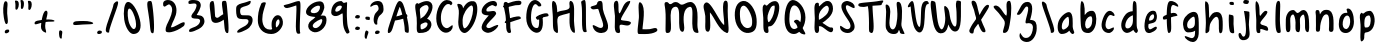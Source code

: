 SplineFontDB: 3.0
FontName: SarahAnne-Regular
FullName: Sarah Anne Regular
FamilyName: Sarah Anne
Weight: Regular
Copyright: Created by Fil Zembowicz (fil@filosophy.org) with FontForge 2.0 (http://fontforge.sf.net)
UComments: "2013-5-17: Created." 
Version: 0.1
ItalicAngle: 0
UnderlinePosition: -102
UnderlineWidth: 51
Ascent: 819
Descent: 205
LayerCount: 2
Layer: 0 0 "Back"  1
Layer: 1 0 "Fore"  0
XUID: [1021 718 483122345 13344524]
FSType: 0
OS2Version: 0
OS2_WeightWidthSlopeOnly: 0
OS2_UseTypoMetrics: 1
CreationTime: 1368839848
ModificationTime: 1374842749
OS2TypoAscent: 0
OS2TypoAOffset: 1
OS2TypoDescent: 0
OS2TypoDOffset: 1
OS2TypoLinegap: 92
OS2WinAscent: 0
OS2WinAOffset: 1
OS2WinDescent: 0
OS2WinDOffset: 1
HheadAscent: 0
HheadAOffset: 1
HheadDescent: 0
HheadDOffset: 1
MarkAttachClasses: 1
DEI: 91125
LangName: 1033 "" "" "" "" "" "" "" "" "" "" "" "" "" "Copyright (c) 2013, Fil Zembowicz (fil@filosophy.org), with Reserved Font Name 'Sarah Anne'" "http://scripts.sil.org/OFL" 
Encoding: ISO8859-1
UnicodeInterp: none
NameList: AGL For New Fonts
DisplaySize: -72
AntiAlias: 0
FitToEm: 1
WinInfo: 60 12 5
BeginPrivate: 0
EndPrivate
Grid
-1024 -399.360351562 m 0
 2048 -399.360351562 l 0
-1024 567.295898438 m 0
 2048 567.295898438 l 0
  Named: "x-height" 
-194.458007812 1331.20019531 m 0
 -194.458007812 -716.799804688 l 0
EndSplineSet
BeginChars: 256 75

StartChar: o
Encoding: 111 111 0
Width: 514
VWidth: 0
Flags: W
VStem: 362.5 96.5<181.926 406.143>
LayerCount: 2
UndoRedoHistory
Layer: 1
Undoes
EndUndoes
Redoes
EndRedoes
EndUndoRedoHistory
Fore
SplineSet
174.5 283.915039062 m 0
 158.5 177.915039062 190.5 105.915206909 256.5 101.915039062 c 0
 302.459121927 99.1295208535 357.5 172.915039062 362.5 279.915039062 c 0
 367.5 386.915039062 334.5 445.915039062 288.5 447.915039062 c 0
 242.5 449.915039062 191.5 391.915039062 174.5 283.915039062 c 0
72 227 m 0
 72 350 107 535.4609375 287 516.4609375 c 1
 300 529.4609375 272 574.4609375 271 596.4609375 c 0
 270 624.4609375 296 628.4609375 312 627.4609375 c 0
 406 620.4609375 459 459 459 291 c 0
 459 123 372.5 5 260 -0 c 0
 155.1796875 -4.658203125 72 59 72 227 c 0
EndSplineSet
EndChar

StartChar: n
Encoding: 110 110 1
Width: 618
VWidth: 0
Flags: W
HStem: 450 110.41<314.156 408.017>
VStem: 101.516 122<39.9371 305.4> 437.071 113.929<14.134 363.014>
LayerCount: 2
UndoRedoHistory
Layer: 1
Undoes
EndUndoes
Redoes
EndRedoes
EndUndoRedoHistory
Fore
SplineSet
203 448 m 1
 232 490 251.668945312 562.64453125 364.672851562 564.41015625 c 0
 492.672851562 566.41015625 517 484 542 378 c 1
 559 272 549 153 551 79 c 8
 552.014648438 41.47265625 535 0 496 0 c 0
 410 0 437.071289062 75.107421875 437.071289062 131.200195312 c 27
 437.071289062 258.416992188 455.475585938 450 368 450 c 0
 278 450 244.515625 304.900390625 223.515625 230.900390625 c 0
 192.515625 121.900390625 230 19 168 7 c 0
 76 -10 104.953125 60.939453125 101.515625 208.900390625 c 0
 100.03125 272.799804688 100 327 100 414 c 8
 100 473.05859375 61.666015625 560.41015625 138.672851562 560.41015625 c 0
 191.672851562 560.41015625 189 530 203 448 c 1
EndSplineSet
EndChar

StartChar: r
Encoding: 114 114 2
Width: 481
VWidth: 0
Flags: W
VStem: 99 111<27.0939 308.428>
LayerCount: 2
Fore
SplineSet
132.018554688 0 m 0
 89.0650914977 0 99 162.66796875 99 270 c 8
 99 385.977539062 63 579.163085938 106.018554688 567.295898438 c 4
 193.018554688 543.295898438 188.099609375 467.478515625 196.694335938 425 c 1
 215.698242188 451.176757812 259.749023438 481.958007812 307.694335938 497 c 0
 358.694335938 513 424.772755066 504.035577646 449.694335938 449 c 0
 473.694152832 396 332.694152832 441 253 340 c 0
 206.770078328 281.410731868 205.694152832 241 210 138 c 0
 211.926336549 91.9201795203 209.018768311 0 132.018554688 0 c 0
EndSplineSet
Validated: 524321
EndChar

StartChar: a
Encoding: 97 97 3
Width: 530
VWidth: 0
Flags: W
HStem: -2 111.996<157.406 242.693>
LayerCount: 2
UndoRedoHistory
Layer: 1
Undoes
EndUndoes
Redoes
EndRedoes
EndUndoRedoHistory
Fore
SplineSet
159.850585938 267.998046875 m 0
 140.349609375 186.704101562 144.240234375 112 185.701171875 109.99609375 c 0
 212.8359375 108.684570312 319.120117188 160.5234375 329.120117188 243.5234375 c 0
 339.120117188 326.5234375 334.120117188 434.5234375 307.120117188 437.5234375 c 0
 280.120117188 440.5234375 180.240234375 353 159.850585938 267.998046875 c 0
52.01171875 272.608398438 m 0
 82.01171875 429.608398438 256.985351562 568.259765625 337.850585938 558.998046875 c 0
 455.240234375 545.552734375 423.091796875 248.999023438 428.240234375 179 c 0
 433.06640625 113.413085938 474.791992188 46.001953125 466.821289062 30 c 0
 426.00390625 -51.9443359375 360 43 340 84 c 1
 301 36 227.03983736 -2 146 -2 c 3
 64.7783203125 -2 22.01171875 115.608398438 52.01171875 272.608398438 c 0
EndSplineSet
EndChar

StartChar: space
Encoding: 32 32 4
Width: 444
VWidth: 0
Flags: W
LayerCount: 2
UndoRedoHistory
Layer: 1
Undoes
EndUndoes
Redoes
EndRedoes
EndUndoRedoHistory
EndChar

StartChar: d
Encoding: 100 100 5
Width: 621
VWidth: 0
Flags: W
VStem: 380.886 98<202.705 444.923>
LayerCount: 2
UndoRedoHistory
Layer: 1
Undoes
EndUndoes
Redoes
EndRedoes
EndUndoRedoHistory
Fore
SplineSet
392.885742188 78.640625 m 1
 320.884765625 28.640625 256.885437012 -23.3592147827 177 17 c 0
 88.3711886091 61.7764870378 48.818359375 210.126953125 119 354 c 0
 159 436 214 550 376.014648438 557.8125 c 1
 376.885437012 692.640808105 370.350585938 908.1875 460.182617188 784 c 0
 489.71484375 743.172851562 472.885437012 342.640777588 478.885742188 184.640625 c 0
 482.113304361 99.6523950784 520.885742188 80.640625 506.885742188 44.640625 c 0
 473.094726562 -42.2509765625 424.885437012 20.6407852173 392.885742188 78.640625 c 1
221 320 m 0
 179 236 173 144 214 124 c 0
 255 104 319.885742188 121.640625 360.885742188 206.640625 c 0
 385.885742188 257.640625 386.885742188 356.640625 380.885742188 454.640625 c 1
 342.884765625 440.640625 263 404 221 320 c 0
EndSplineSet
EndChar

StartChar: b
Encoding: 98 98 6
Width: 563
VWidth: 0
Flags: W
LayerCount: 2
Fore
SplineSet
96 244 m 0
 87 420 69.076171875 855.901367188 131.927734375 814 c 0
 221.928710938 754 187.927734375 501 199.927734375 460 c 1
 229.927734375 493 267.927734375 576.295898438 395.927734375 567.295898438 c 0
 473.260742188 561.858398438 513.927734375 411.295898438 485.927734375 248.295898438 c 0
 457.927734375 85.2958984375 368.057617188 0 290 0 c 3
 141.87890625 0 104.446289062 78.8291015625 96 244 c 0
215.927734375 288 m 0
 192.927734375 183 229.927734375 119 253.927734375 114 c 0
 277.927734375 109 356.85546875 134.295898438 379.85546875 239.295898438 c 0
 402.85546875 344.295898438 385.465820312 421.1484375 361.927734375 428 c 4
 325.85546875 438.5 238.927734375 393 215.927734375 288 c 0
EndSplineSet
Validated: 524321
EndChar

StartChar: i
Encoding: 105 105 7
Width: 278
VWidth: 0
Flags: W
HStem: 724 80.2988<94.1209 198.437>
VStem: 75.8662 117.134<198.455 460.812> 88.0029 114.863<732.167 800.246>
LayerCount: 2
Fore
SplineSet
88.0029296875 768 m 0xa0
 88.0029296875 800 105.866210938 804.298828125 146.866210938 804.298828125 c 3
 184.202520343 804.298828125 200.866210938 798.298828125 202.866210938 758.298828125 c 1
 202.866210938 726.298828125 197.002929688 724 156.002929688 724 c 0
 115.002929688 724 88.0029296875 736 88.0029296875 768 c 0xa0
75.8662109375 481.298828125 m 1xc0
 75.8662109375 481.298828125 162.615269446 469.911109169 180.729492188 455.59765625 c 0
 203 438 193 343.569335938 193 237 c 3
 193 144.241210938 224 12 201 4 c 0
 162 -9 108.45613887 11.3027564452 97 55 c 24
 54.78515625 216.018554688 75.8662109375 481.298828125 75.8662109375 481.298828125 c 1xc0
EndSplineSet
Validated: 524321
EndChar

StartChar: k
Encoding: 107 107 8
Width: 507
VWidth: 0
Flags: W
LayerCount: 2
Fore
SplineSet
123 808 m 0
 231 716 167.278320312 476 209.279296875 436 c 1
 235.807617188 461.583007812 302.498046875 576.771484375 357.279296875 567.295898438 c 0
 489.078125 544.500976562 223.685791016 336 211.279296875 254 c 1
 243 166 381.4453125 224.041015625 409.279296875 120 c 0
 444.967773438 -13.404296875 283.217773438 114.475585938 218.217773438 101.475585938 c 0
 192.217773438 96.4755859375 254.593865416 -20.7504300934 152.217773438 0 c 0
 95.159860538 11.564968051 111 148 110 318 c 0
 109.417661937 416.997470772 56.4636150024 864.679142776 123 808 c 0
EndSplineSet
Validated: 524321
EndChar

StartChar: e
Encoding: 101 101 9
Width: 458
VWidth: 0
Flags: W
VStem: 63.3887 316.389
LayerCount: 2
Fore
SplineSet
136.040039062 483 m 0
 191.302734375 567.25 274.77734375 584.75 327.77734375 561.75 c 0
 380.77734375 538.75 409.224609375 378.302734375 343.889648438 293.401367188 c 0
 311.9375 251.879882812 204.5546875 246.5 170.5546875 228.5 c 0
 167.5546875 226.5 141.77734375 121.75 192.77734375 96.75 c 0
 240.77734375 73.75 356.77734375 209.75 379.77734375 143.75 c 0
 399.77734375 84.75 232.77734375 -15.25 161.77734375 0.75 c 1
 98.77734375 4.75 64 73.453125 63.388671875 171.1015625 c 1
 62.388671875 263.1015625 84.9736328125 405.146484375 136.040039062 483 c 0
216.889648438 439.401367188 m 0
 190.978515625 410.9453125 169.76171875 324.452148438 186.889648438 319.401367188 c 0
 204.016601562 314.3515625 268.409179688 326.818359375 288.889648438 359.401367188 c 0
 310.889648438 394.40234375 316.530273438 422.615234375 302.889648438 462.401367188 c 0
 290.889648438 497.40234375 248.588867188 474.213867188 216.889648438 439.401367188 c 0
EndSplineSet
Validated: 524321
EndChar

StartChar: h
Encoding: 104 104 10
Width: 618
VWidth: 0
Flags: W
HStem: 522.7 20G<330.38 439.38>
VStem: 99.3789 78.6211<392.488 502.763> 432 97.3789<39.7251 389.859>
LayerCount: 2
UndoRedoHistory
Layer: 1
Undoes
EndUndoes
Redoes
EndRedoes
EndUndoRedoHistory
Fore
SplineSet
99.37890625 262.083984375 m 8
 99.37890625 478.501953125 53.0639488942 837.652026341 98 817 c 0
 191.379119873 774.08416748 170 693 178 578 c 0
 185 476 179.379882812 428.700195312 185.379882812 390.700195312 c 1
 245.380126953 492.700012207 281.379119873 540.08416748 379.379882812 542.700195312 c 1
 499.380126953 540.700012207 525.681640625 421.3125 529.37890625 306.083984375 c 0
 533.37890625 181.467773438 533.110351562 39.32421875 503.37890625 14.083984375 c 0
 423.377929688 -53.83203125 432 113.403320312 432 186 c 27
 432 277.94921875 441.379882812 387.700195312 383.379882812 416.700195312 c 0
 327.379882812 444.700195312 224.37890625 294.083984375 203.37890625 220.083984375 c 0
 172.37890625 111.083984375 226.696855515 38.2084569115 111.37890625 0 c 0
 69.379119873 -13.9158477783 99.37890625 114.083984375 99.37890625 262.083984375 c 8
EndSplineSet
EndChar

StartChar: s
Encoding: 115 115 11
Width: 430
VWidth: 0
Flags: W
VStem: 67.7832 299
LayerCount: 2
UndoRedoHistory
Layer: 1
Undoes
EndUndoes
Redoes
EndRedoes
EndUndoRedoHistory
Fore
SplineSet
84.783203125 346 m 0
 56.7822265625 425.359375 99.783203125 554.295898438 204.783203125 567.295898438 c 0
 229.783203125 570.295898438 377.783203125 534 366.783203125 442 c 0
 360.783203125 389 268.151367188 476.791015625 226.841796875 469.640625 c 0
 185.037109375 462.404296875 155.789469609 401.620134945 182.783203125 362.640625 c 0
 242.782775879 276 338.782226562 252 324.783203125 130 c 0
 313.325195312 30.15625 119.782226562 -40 67.783203125 40 c 0
 40.3671875 82.1787109375 218.907226562 66.9912109375 228.783203125 146 c 0
 238.782226562 226 109.647460938 275.52734375 84.783203125 346 c 0
EndSplineSet
EndChar

StartChar: m
Encoding: 109 109 12
Width: 710
VWidth: 0
Flags: W
HStem: 547.296 20G<213.397 262.897 461.397 539.966>
VStem: 46 116<21.0386 419.593> 295.897 116.103<22.1752 386.537> 537.897 100<47.4748 426.802>
LayerCount: 2
Fore
SplineSet
239.897460938 567.295898438 m 3
 285.897460938 567.295898438 305.844726562 487.5 351.844726562 491.5 c 0
 399.844726562 495.5 426.897460938 567.295898438 495.897460938 567.295898438 c 3
 584.03515625 567.295898438 631.897644043 447.5 637.897460938 317.5 c 0
 641.952984836 229.627633889 660.897460938 -8 605.897460938 0 c 0
 509.897460938 14 546.897460938 199.5 537.897460938 295.5 c 0
 528.897460938 390.5 517.897460938 473.5 477.897460938 445.5 c 0
 378.260742188 375.75390625 412 291.5 412 176 c 0
 412 78.8712195073 413 0 367 0 c 0
 267 0 297.897460938 150.5 295.897460938 247.5 c 0
 293.897460938 341.5 257.897644043 467.5 225.897460938 453.5 c 0
 140.012823554 415.925686147 160 312 162 214 c 0
 164 118 178.897460938 0 102.897460938 0 c 3
 31.8974609375 0 46.6324478627 162.389646294 46 270 c 24
 45.4736328125 359.482421875 51.1164659599 418.048661798 100 493 c 24
 133.748046875 544.744140625 186.897460938 567.295898438 239.897460938 567.295898438 c 3
EndSplineSet
Validated: 524321
EndChar

StartChar: g
Encoding: 103 103 13
Width: 527
VWidth: 0
Flags: W
HStem: -204.233 345.233<188.369 346.737>
VStem: 361 92.0664<-66.6995 86>
LayerCount: 2
Fore
SplineSet
164 284 m 0
 147 219 156 141 223 141 c 0
 254.064453125 141 328.3984375 154.440429688 347 219 c 0
 364 278 360.012695312 442.2109375 329 444 c 0
 277 447 181 349 164 284 c 0
63.06640625 343 m 0
 97.06640625 474 240.5703125 569.564453125 329 567.295898438 c 0
 445.93359375 564.295898438 450.93359375 425 454 293 c 0
 455.423828125 231.721679688 456.06640625 86 453.06640625 0 c 0
 449.06640625 -104 390.737304688 -204.233398438 302.737304688 -204.233398438 c 0
 220.737304688 -204.233398438 113.045898438 -129.3515625 96.7373046875 -70.2333984375 c 0
 80.7373046875 -12.2333984375 241.784619005 -121.732649519 296.737304688 -102.233398438 c 0
 358.737243652 -80.2335205078 359 -20 361 86 c 1
 310 39 183.950195312 41.0185546875 163.06640625 44 c 0
 79 56 29.06640625 212 63.06640625 343 c 0
EndSplineSet
Validated: 524321
EndChar

StartChar: exclam
Encoding: 33 33 14
Width: 337
VWidth: 0
Flags: W
HStem: 5 85<133.682 223.193>
VStem: 84 100<361.086 776.55> 123 111<17.7318 79.0781>
LayerCount: 2
Fore
SplineSet
84 524 m 0xc0
 72 681 102 815 137 818 c 0
 235 826 172 665 184 508 c 0
 196 351 225 246 164 233 c 0
 130 226 96 367 84 524 c 0xc0
123 21 m 4xa0
 116 47 133 81 166 90 c 4
 199 99 227 98 234 72 c 4
 241 46 234 26 190 5 c 4
 159 -10 130 -5 123 21 c 4xa0
EndSplineSet
Validated: 33
EndChar

StartChar: v
Encoding: 118 118 15
Width: 465
VWidth: 0
Flags: W
HStem: 561 20G<337.5 410.5>
LayerCount: 2
Fore
SplineSet
203 146 m 4
 237 106 229 293 251 401 c 4
 269 490 289 581 386 581 c 4
 435 581 472 483 393 500 c 5
 348 449 338 356 334 301 c 4
 325 177 343 7 234 0 c 4
 167 -4 99 90 77 181 c 28
 42 325 11 584 97 561 c 4
 168 542 107 259 203 146 c 4
EndSplineSet
Validated: 33
EndChar

StartChar: t
Encoding: 116 116 16
Width: 500
VWidth: 0
Flags: W
HStem: 395.558 105.569<283.176 363.277>
VStem: 179.866 103.309<127.305 390.853 501.127 749.315>
LayerCount: 2
UndoRedoHistory
Layer: 1
Undoes
EndUndoes
Redoes
EndRedoes
EndUndoRedoHistory
Fore
SplineSet
44 441 m 0
 27.3691652522 475.323740344 89.5435742452 480.987778777 174.970638936 489.386380373 c 1
 170.827257117 657.165569202 182.743425208 780.289115195 260.7421875 818.4375 c 0
 298.120467179 836.719285937 272.373728072 707.87781916 278.332127882 501.126902598 c 1
 356.861865665 510.850878271 450.915458486 521.609176851 446 501 c 0
 433.206775798 447.362695039 370.055681431 408.382144546 283.175683033 395.558320911 c 1
 294.060883472 189.155968041 307.147215402 5.68434188608e-14 280 0 c 0
 227 0 197 53 190 133 c 0
 183 217 181.866210938 313 179.866210938 365 c 0
 179.450328227 373.695729402 179.043958621 382.314809565 178.652177249 390.853149839 c 1
 92.7766356863 390.464635108 67.7746597601 391.932730276 44 441 c 0
EndSplineSet
EndChar

StartChar: c
Encoding: 99 99 17
Width: 484
VWidth: 0
Flags: W
LayerCount: 2
Fore
SplineSet
77.19921875 290.204101562 m 0
 130.247070312 497.586914062 217.19921875 567.295898438 272.19921875 567.295898438 c 1
 345.013671875 569.030273438 416.94921875 474.811523438 393.228515625 439 c 1
 378.228515625 416 326.3515625 470.106445312 285.346679688 460.208007812 c 0
 227.346679688 446.208007812 190.19921875 346.204101562 174.19921875 275.204101562 c 0
 149.577148438 165.944335938 185.072265625 115.40625 225.346679688 100.208007812 c 0
 278.346679688 80.2080078125 375.346618652 172.208374023 381.19921875 133.204101562 c 0
 393.082317952 54.0099602858 289.19140625 0.728515625 262.228515625 0 c 0
 121.228515625 -3 33.3330078125 118.713867188 77.19921875 290.204101562 c 0
EndSplineSet
Validated: 524321
EndChar

StartChar: l
Encoding: 108 108 18
Width: 303
VWidth: 0
Flags: W
VStem: 88.293 113.707<143.901 638.463>
LayerCount: 2
Fore
SplineSet
88.29296875 424.384765625 m 0
 94.29296875 668.384765625 96.3134092014 821.645579323 170.29296875 823.384765625 c 0
 239 825 199 599 202 355 c 0
 206 25 263 7 171.29296875 0 c 0
 112.329051446 -4.50071728966 80.29296875 94.384765625 88.29296875 424.384765625 c 0
EndSplineSet
Validated: 524321
EndChar

StartChar: y
Encoding: 121 121 19
Width: 567
VWidth: 0
Flags: W
HStem: -239 139<294.993 394.69>
VStem: 358 132.074<-54 272>
LayerCount: 2
Fore
SplineSet
117 511 m 4
 249.040039062 441.096679688 103.170898438 207.788085938 239 157 c 4
 289.782226562 138.01171875 359.497070312 188.737304688 358 272 c 4
 356.106445312 377.291015625 316.868164062 530.224609375 407 563 c 4
 462 583 443.931640625 353.235351562 464.07421875 210 c 4
 482.07421875 82 487.791992188 50.994140625 490.07421875 -54 c 4
 492.07421875 -146 463.07421875 -220 346.07421875 -239 c 4
 269.07421875 -252 99.0380859375 -115.086914062 146.07421875 -100 c 4
 252.07421875 -66 317 -194 379 -112 c 4
 426.00390625 -49.833984375 388.07421875 15 374.07421875 107 c 5
 325 50 282.07421875 35 213.07421875 52 c 5
 111.555664062 76.06640625 72.0927734375 195.7421875 75 282 c 4
 78 371 66 538 117 511 c 4
EndSplineSet
Validated: 524321
EndChar

StartChar: u
Encoding: 117 117 20
Width: 663
VWidth: 0
Flags: W
VStem: 421.748 104<205.692 516.62>
LayerCount: 2
UndoRedoHistory
Layer: 1
Undoes
EndUndoes
Redoes
EndRedoes
EndUndoRedoHistory
Fore
SplineSet
252.08984375 126.747070312 m 0
 320.08984375 126.747070312 410.748046875 175.041015625 421.748046875 261.041015625 c 0
 434.748046875 371.041015625 379.13671875 602.448242188 469.748046875 561.041015625 c 0
 537.49609375 530.08203125 520.489257812 341.940429688 525.748046875 249.041015625 c 0
 531.748046875 143.040039062 573.17578125 58.74609375 561.08984375 25.7470703125 c 0
 539.125976562 -34.2236328125 447.09375 44.4931640625 445.08984375 113.747070312 c 1
 405.08984375 57.7470703125 264.08984375 -13.2529296875 205.08984375 10.7470703125 c 0
 94.08984375 55.7470703125 96.30859375 127.354492188 88.08984375 220.747070312 c 0
 77.08984375 345.747070312 69.08984375 587.747070312 134.08984375 544.747070312 c 0
 246.759765625 470.211914062 136.08984375 126.747070312 252.08984375 126.747070312 c 0
EndSplineSet
EndChar

StartChar: p
Encoding: 112 112 21
Width: 550
VWidth: 0
Flags: W
LayerCount: 2
Fore
SplineSet
125 504 m 0
 172 547 139.544921875 485.888671875 192.544921875 499.888671875 c 0
 216.544921875 506.888671875 232.030273438 561.295898438 358.030273438 567.295898438 c 0
 416.030273438 570.295898438 510.921875 420.467773438 466.544921875 223.888671875 c 0
 422.231445312 27.5869140625 273 17 261 16 c 0
 173 11 244.096679688 -118.227539062 188.544921875 -182.111328125 c 0
 68.5458984375 -320.111328125 127.370117188 20.3154296875 116.370117188 210.315429688 c 4
 108.370117188 346.315429688 74 456 125 504 c 0
218.544921875 323.888671875 m 0
 206.544921875 198.888671875 218 135 241 142 c 0
 253 146 335.168945312 114.309570312 365.168945312 232.309570312 c 0
 395.168945312 350.309570312 361.544921875 441.888671875 338.544921875 447.888671875 c 0
 315.544921875 453.888671875 230.544921875 445.888671875 218.544921875 323.888671875 c 0
EndSplineSet
Validated: 524321
EndChar

StartChar: w
Encoding: 119 119 22
Width: 751
VWidth: 0
Flags: W
VStem: 555 129<115.084 450.812>
LayerCount: 2
Fore
SplineSet
152 567 m 0
 271 469 156.9609375 178 283.9609375 98 c 4
 297.9609375 89 338 177 328 287 c 0
 318 392 295 493 379 498 c 0
 490 504 408 135 547 111 c 0
 582 105 577 211 555 356 c 0
 537 475 486.9609375 600 579.9609375 578 c 0
 667.9609375 558 682 360 684 223 c 0
 686 88 686 18 594 0 c 0
 457 -27 447.960998535 58 415.9609375 88 c 1
 381.960998535 52 385.960998535 -22 268 -6 c 0
 152.898902312 9.61208862141 121.139433964 125.699175331 98 240 c 24
 72.3525390625 366.6875 51 651 152 567 c 0
EndSplineSet
Validated: 524321
EndChar

StartChar: H
Encoding: 72 72 23
Width: 735
VWidth: 0
Flags: W
VStem: 98.5342 126<116.137 419.829> 526 113.844<234.444 506.456>
LayerCount: 2
UndoRedoHistory
Layer: 1
Undoes
EndUndoes
Redoes
EndRedoes
EndUndoRedoHistory
Fore
SplineSet
639.84375 315.599609375 m 0
 641.84375 175.599609375 688.976837814 -10.0725881006 645 4 c 0
 470 60 543 448 526 516 c 1
 456 480 264.534179688 464.266601562 231 404 c 0
 196.94140625 342.791992188 221.421875 235.080078125 224.534179688 154.266601562 c 0
 229.068359375 36.5322265625 252 -60 140.534179688 44.2666015625 c 0
 90.3418118665 91.2172058141 102.366434379 267.866216867 98.5341796875 412.266601562 c 24
 94.330078125 570.66796875 42 850 120 818 c 0
 213.803156005 779.516653947 203.534179688 624.266601562 212 530 c 1
 300 598 555.001953125 552.759765625 528 694 c 0
 515 762 518.868001087 837.076867524 568 819 c 0
 674 780 637.201171875 500.5546875 639.84375 315.599609375 c 0
EndSplineSet
EndChar

StartChar: E
Encoding: 69 69 24
Width: 569
VWidth: 0
Flags: W
LayerCount: 2
Fore
SplineSet
381.9609375 820 m 0
 483.9609375 825 507.921875 728 473.9609375 692 c 0
 438.96484375 654.90234375 399.960998535 728 350 712 c 0
 269.517811899 686.225595017 182.9609375 613 225.9609375 554 c 9
 318.78125 536.059570312 439.9609375 610 463.9609375 508 c 0
 482.9609375 425 85.2790517002 172.563023434 257.9609375 128 c 0
 319.960998535 112 381.9609375 178 483.9609375 204 c 0
 605.671875 235.024414062 371.9609375 -48 205.9609375 14 c 0
 -40.6201171875 106.096679688 181.960998535 344 273.9609375 448 c 0
 285.887262941 461.481942051 91 428 93 559 c 0
 95 670 226.9609375 812 381.9609375 820 c 0
EndSplineSet
Validated: 524321
EndChar

StartChar: f
Encoding: 102 102 25
Width: 531
VWidth: 0
Flags: W
VStem: 172 110<152.373 662.066>
LayerCount: 2
Fore
SplineSet
172 432 m 0
 172 663 194.623046875 806.5703125 254.80078125 816.599609375 c 0
 350.801757812 832.598632812 444.801757812 758.133789062 462.80078125 708.134765625 c 0
 495.845703125 616.341796875 366.80078125 740.134765625 318.80078125 714.134765625 c 0
 254.80078125 680.134765625 282 446 282 386 c 0
 282 155 312.80078125 0 222.80078125 0 c 0
 186.80078125 0 172 201 172 432 c 0
76.84765625 362.400390625 m 0
 49.84765625 441.400390625 154.84765625 458.400390625 265.84765625 498.400390625 c 0
 382.84765625 540.400390625 421.154296875 501.295898438 444 461 c 0
 462.75 427.931640625 383.19921875 442.865234375 274.19921875 398.865234375 c 0
 165.19921875 354.865234375 91.84765625 318.400390625 76.84765625 362.400390625 c 0
EndSplineSet
Validated: 524325
EndChar

StartChar: j
Encoding: 106 106 26
Width: 389
VWidth: 0
Flags: W
HStem: 526 20G<177.665 276.571> 722 102<168.528 293.345>
VStem: 160 144<733.806 814.277> 178 138<419.324 525.807>
LayerCount: 2
Fore
SplineSet
160 774 m 4xe0
 164 810 185 831 238 824 c 5
 290 809 309 822 304 782 c 5
 300 746 287 715 234 722 c 4
 181 729 156 738 160 774 c 4xe0
178 546 m 1xd0
 178 546 314 541 316 518 c 0xd0
 326 410 304 320 304 193 c 27xe0
 304 34 392 -166 189 -199 c 0
 39 -224 26 -46 48 -27 c 0
 109 26 114 -111 167 -111 c 0
 301 -111 178 546 178 546 c 1xd0
EndSplineSet
Validated: 33
EndChar

StartChar: z
Encoding: 122 122 27
Width: 564
VWidth: 0
Flags: W
LayerCount: 2
Fore
SplineSet
393 -75 m 5
 292.403320312 12.181640625 50.572265625 -64.962890625 79.2861328125 42 c 0
 112.362304688 165.215820312 239.376811388 282.95409462 231 453.963867188 c 24
 227.580078125 523.78125 14.1574883365 441.730265701 57 496.963867188 c 24
 115.905273438 572.90625 235.64453125 582.912109375 299.286132812 542 c 0
 439.286132812 452 202.17578125 172.890625 219.286132812 96 c 1
 277.286132812 66 471.562854188 53.6228748694 489 -51 c 0
 513 -195 185.515625 -359.553710938 162 -309 c 0
 151.619140625 -286.684570312 400 -164.963867188 393 -75 c 5
EndSplineSet
Validated: 524321
EndChar

StartChar: period
Encoding: 46 46 28
Width: 196
VWidth: 0
Flags: W
HStem: 2 89<67.9146 166.609>
VStem: 55 121<14.2816 77.5723>
LayerCount: 2
Fore
SplineSet
55 37 m 4
 55 64 82 91 116 91 c 4
 150 91 176 81 176 54 c 4
 176 27 163 10 114 2 c 4
 81 -3 55 10 55 37 c 4
EndSplineSet
Validated: 33
EndChar

StartChar: x
Encoding: 120 120 29
Width: 494
VWidth: 0
Flags: W
LayerCount: 2
Fore
SplineSet
112.418945312 5 m 1
 178.418945312 8 226.559570312 165 269.559570312 277 c 0
 289.559570312 329 336.418945312 435 394.418945312 471 c 1
 464.418945312 431 458.418945312 537 411.418945312 551 c 0
 319.418945312 579 261.559570312 477 218.559570312 397 c 0
 191.559570312 347 166.559570312 275 145.559570312 223 c 0
 137.559570312 203 87.4189453125 104 81.4189453125 54 c 0
 76.4189453125 13 105.418945312 6 112.418945312 5 c 1
413.418945312 20 m 1
 437.418945312 29 356.418945312 137 329.418945312 192 c 0
 298.80859375 254.353515625 203.977539062 543.001953125 114.418945312 554 c 0
 57.4189453125 561 181.1640625 271.704101562 270.418945312 112.299804688 c 24
 302.848632812 54.3828125 341.418945312 -3 413.418945312 20 c 1
EndSplineSet
Validated: 524325
EndChar

StartChar: q
Encoding: 113 113 30
Width: 544
VWidth: 0
Flags: W
HStem: -202 105<327.524 463.493>
VStem: 301.176 95.8486<-93.9425 74>
LayerCount: 2
Fore
SplineSet
139.1875 257.067382812 m 0
 126.551757812 191.080078125 146.1875 131.067382812 177.1875 129.067382812 c 0
 208.1875 127.067382812 283.813476562 159.225585938 297.1875 225.067382812 c 0
 310.188476562 289.067382812 314.17578125 438 283.17578125 440 c 0
 252.17578125 442 157.188476562 351.06640625 139.1875 257.067382812 c 0
53 323 m 0
 87 454 214.58984375 569.3515625 303.024414062 567.295898438 c 0
 389.048828125 565.295898438 391.1875 491.067382812 399.1875 389.067382812 c 0
 403.98046875 327.959960938 400.024414062 89 397.024414062 3 c 0
 393.024414062 -101 401.024414062 -97 424.024414062 -97 c 0
 478.024414062 -97 573.024414062 -10 540.024414062 -93 c 0
 502.633789062 -187.041992188 413.024414062 -202 372.024414062 -202 c 3
 283.024414062 -202 301.17578125 -34 301.17578125 74 c 1
 270.201171875 32 174.17578125 29 153.17578125 31 c 0
 63.17578125 41 19 192 53 323 c 0
EndSplineSet
Validated: 524321
EndChar

StartChar: plus
Encoding: 43 43 31
Width: 629
VWidth: 0
Flags: W
LayerCount: 2
UndoRedoHistory
Layer: 1
Undoes
EndUndoes
Redoes
EndRedoes
EndUndoRedoHistory
Fore
SplineSet
66.919921875 239.46875 m 0
 74.919921875 192.46875 181.919921875 256.46875 319.919921875 279.46875 c 0
 457.919921875 302.46875 587.919921875 276.46875 574.919921875 313.46875 c 0
 567.919921875 332.46875 465.919921875 360.46875 318.919921875 340.46875 c 0
 179.919921875 321.46875 52.919921875 323.46875 66.919921875 239.46875 c 0
352.919921875 8.46875 m 1
 377.919921875 3.46875 344.919921875 108.46875 341.919921875 121.46875 c 0
 311.919921875 279.46875 443.919921875 525.46875 378.919921875 565.46875 c 0
 293.919921875 618.46875 237.919921875 330.46875 229.919921875 163.46875 c 24
 225.919921875 86.46875 279.919921875 26.46875 352.919921875 8.46875 c 1
EndSplineSet
EndChar

StartChar: hyphen
Encoding: 45 45 32
Width: 617
VWidth: 0
Flags: W
HStem: 211.064 90.0479<82.8045 508.754>
LayerCount: 2
Fore
SplineSet
54.96875 226.963867188 m 0
 49.8125 311.966796875 175.91015625 296.723632812 316.133789062 301.112304688 c 0
 464.41796875 305.662109375 562.939453125 267.169921875 567.91796875 247.54296875 c 0
 576.985351562 209.387695312 441.952148438 219.536132812 302.3046875 211.064453125 c 0
 162.658203125 202.591796875 58.0205078125 179.385742188 54.96875 226.963867188 c 0
EndSplineSet
Validated: 524321
EndChar

StartChar: comma
Encoding: 44 44 33
Width: 350
VWidth: 0
Flags: W
VStem: 55 71<-127.637 60.6874>
LayerCount: 2
Fore
SplineSet
55 -50 m 5
 48 11 47 93 106 61 c 5
 151 55 134 6 126 -57 c 4
 118 -120 131 -147 103 -143 c 4
 75 -139 60 -110 55 -50 c 5
EndSplineSet
Validated: 33
EndChar

StartChar: quotesingle
Encoding: 39 39 34
Width: 155
VWidth: 0
Flags: W
HStem: 598 236<61.3296 115.198>
VStem: 61 86<636.888 815.75>
LayerCount: 2
Fore
SplineSet
61 721 m 0
 61 799 28 834 68 834 c 3
 115 834 147 817 147 739 c 3
 147 661 111 598 88 598 c 0
 48 598 61 643 61 721 c 0
EndSplineSet
Validated: 33
EndChar

StartChar: question
Encoding: 63 63 35
Width: 380
VWidth: 0
Flags: W
HStem: -2 89<140.751 236.73> 717 96<102.575 252.269>
VStem: 128 119<10.8673 73.9294> 220 127<572.078 695.326>
LayerCount: 2
Fore
SplineSet
109 446 m 0xd0
 141 551 220 556 220 623 c 3
 220 644 210 717 159 717 c 3
 59 717 21 643 10 674 c 0
 -3 710 68 813 199 813 c 0
 305 813 347 735 347 610 c 3
 347 483 251 489 213 403 c 0
 150 259 223 239 162 231 c 0
 127 226 64 296 109 446 c 0xd0
128 30 m 0xe0
 127 57 151 86 185 87 c 0
 219 88 246 81 247 54 c 0
 248 27 237 8 189 -2 c 0
 156 -9 129 3 128 30 c 0xe0
EndSplineSet
Validated: 33
EndChar

StartChar: W
Encoding: 87 87 36
Width: 966
VWidth: 0
Flags: HW
VStem: 746 102<595.518 742.564>
LayerCount: 2
Fore
SplineSet
448 688 m 0
 376.468608077 731.165495126 441 515 442 385 c 0
 444 197 377 74 340 96 c 0
 224 163 226 581 191 774 c 0
 185 808 138 820 104 825 c 0
 33 836 88 527 116 348 c 0
 144 169 207 -53 376 -1 c 0
 482 32 500 130 521 219 c 1
 550 140 614 27 707 39 c 0
 882 62 834.843599902 492.416996806 844 790 c 24
 845.399414062 835.4765625 737 836 731 819 c 0
 695 717 728 654 730 538 c 0
 733 352 745.044921875 176.325195312 696 166 c 0
 658 158 607.15930217 234.866230492 574 358 c 0
 544.280014672 468.362208605 564 618 448 688 c 0
EndSplineSet
Validated: 524329
EndChar

StartChar: I
Encoding: 73 73 37
Width: 294
VWidth: 0
Flags: W
HStem: 801.354 20G<160.27 186.814>
VStem: 103.494 100<133.118 668.464>
LayerCount: 2
Fore
SplineSet
103.494140625 399.354492188 m 7
 103.494140625 651.385742188 93.494140625 671.354492188 81.494140625 759.354492188 c 4
 75.208984375 805.450195312 153.045898438 821.354492188 167.494140625 821.354492188 c 7
 206.134765625 821.354492188 203.494140625 633.194335938 203.494140625 401.354492188 c 7
 203.494140625 169.514648438 207.494140625 55.3544921875 225.494140625 19.3544921875 c 4
 231.889648438 6.5634765625 160.280273438 -26 133.494140625 23.3544921875 c 4
 97.310546875 90.0263671875 103.494140625 253.322265625 103.494140625 399.354492188 c 7
EndSplineSet
Validated: 524321
EndChar

StartChar: S
Encoding: 83 83 38
Width: 537
VWidth: 0
Flags: W
LayerCount: 2
UndoRedoHistory
Layer: 1
Undoes
EndUndoes
Redoes
EndRedoes
EndUndoRedoHistory
Fore
SplineSet
395.380859375 26 m 0
 473.381011963 76 523.960998535 158 409.9609375 356 c 0
 381.053157809 406.208222055 196.505859375 644.581054688 268.380859375 708 c 0
 302.380859375 738 473.147466521 589.089626999 477.380859375 654 c 0
 483.381011963 746 397.649414062 797.119140625 303.9609375 818 c 0
 257.52734375 828.348632812 173.9609375 798 149.9609375 742 c 0
 104.59375 636.143554688 192.453125 500.077148438 331.380859375 298 c 0
 375.380859375 234 389.726902415 147.526979176 343.380859375 114 c 0
 249.381011963 46 115.053762007 225.055702108 105.380859375 176 c 0
 77.3810119629 34 286.69165789 -43.6724287577 395.380859375 26 c 0
EndSplineSet
EndChar

StartChar: F
Encoding: 70 70 39
Width: 605
VWidth: 0
Flags: W
VStem: 146 107<42.6789 250.492>
LayerCount: 2
Fore
SplineSet
127 288 m 0
 171 362 315 406 433 423 c 0
 507.200195312 433.689453125 537.504882812 414.54296875 533 374 c 0
 531 356 448.71875 340.282226562 394 321 c 0
 289 284 80.685546875 210.107421875 127 288 c 0
82 682 m 0
 109 749 553.641601562 904.9375 548 778 c 0
 544 688 457.653320312 723.319335938 393 710 c 24
 273.724609375 685.427734375 54.7890625 614.475585938 82 682 c 0
143 796 m 0
 241.963867188 796 214.627929688 661.416015625 232 567.295898438 c 24
 262.689453125 401.018554688 263.211914062 304.076171875 265 135 c 24
 265.567382812 81.310546875 317 0 238 0 c 0
 165.442382812 0 158 113.46875 158 185 c 0
 158 298 149.859375 303.262695312 148 379 c 24
 144.008789062 541.592773438 32 796 143 796 c 0
EndSplineSet
Validated: 524325
EndChar

StartChar: G
Encoding: 71 71 40
Width: 630
VWidth: 0
Flags: W
HStem: 8 122<257.636 365.193> 708 106<252.185 334.363>
VStem: 57.9609 121.901<236.192 577.043> 388.484 95<152.477 352.487>
LayerCount: 2
Fore
SplineSet
303.26953125 377.616210938 m 1
 351.862304688 276 390.352539062 363.876953125 485.862304688 388 c 1
 580.056640625 415.958984375 663.862304688 398 615.862304688 470 c 0
 603.001953125 489.291015625 556.155273438 496.486328125 461.9609375 468.528320312 c 0
 367.765625 440.5703125 296.671875 399.841796875 303.26953125 377.616210938 c 1
413.484375 442.83984375 m 1
 349.484375 350.840820312 388.484375 434.334960938 388.484375 322.240234375 c 0
 388.484375 122.416992188 353.9609375 130 321.9609375 130 c 0
 264.552734375 130 179.862304688 178.176757812 179.862304688 378 c 0
 179.862304688 577.82421875 234.552734375 708 291.9609375 708 c 0
 317.165039062 708 325.862304688 696 369.862304688 654 c 1
 537.532226562 633.241210938 381.960998535 814 283.862304688 814 c 0
 141.862304688 814 57.9609375 620.880859375 57.9609375 378 c 0
 57.9609375 135.120117188 229.247070312 4.5849609375 331.862304688 8 c 0
 391.9609375 10 485.960998535 60 483.484375 266.83984375 c 0
 482.155783294 377.799663441 467.484375 462.840820312 413.484375 442.83984375 c 1
EndSplineSet
Validated: 524325
EndChar

StartChar: two
Encoding: 50 50 41
Width: 696
VWidth: 0
Flags: W
HStem: 796 20G<192.936 300.953>
VStem: 104.927 342.54<554.462 726.7>
LayerCount: 2
Fore
SplineSet
273.92578125 697.630859375 m 0
 235.962890625 725.44921875 166.306640625 639.299804688 138.5859375 646.900390625 c 0
 101.39453125 657.096679688 104.926757812 693.125976562 104.926757812 726.700195312 c 27
 104.926757812 783.762695312 160.165039062 816 225.706054688 816 c 3
 376.19921875 816 447.466796875 685.959960938 447.466796875 554.461914062 c 27
 447.466796875 375.407226562 343.225585938 272.030273438 302.926757812 116.80078125 c 1
 394.705078125 104.831054688 555.084960938 249.23046875 641.506835938 247.900390625 c 0
 669.685546875 247.466796875 662.646484375 171.439453125 630.325195312 146.630859375 c 24
 521.915039062 63.41796875 410.545898438 15.5302734375 311.544921875 -5.369140625 c 0
 256.49609375 -16.9912109375 177.094726562 -13.2265625 172.24609375 23.7001953125 c 0
 157.10546875 139.030273438 225.162109375 217.470703125 277.186523438 342.900390625 c 0
 327.385742188 463.930664062 382.825195312 617.831054688 273.92578125 697.630859375 c 0
EndSplineSet
Validated: 524321
EndChar

StartChar: nine
Encoding: 57 57 42
Width: 620
VWidth: 0
Flags: W
LayerCount: 2
Fore
SplineSet
191.178710938 654.923828125 m 0
 225.9375 706.051757812 294.903320312 708.599609375 315.901367188 694.32421875 c 0
 336.900390625 680.047851562 334.743164062 657.727539062 299.983398438 606.599609375 c 0
 265.224609375 555.47265625 194.177734375 536.647460938 173.178710938 550.923828125 c 0
 152.1796875 565.200195312 156.419921875 603.796875 191.178710938 654.923828125 c 0
311.901367188 818.32421875 m 27
 158.59375 818.32421875 57.1787109375 697.83203125 57.1787109375 518.923828125 c 3
 57.1787109375 457.244140625 130.834960938 422.159179688 191.178710938 434.923828125 c 0
 295.178710938 456.923828125 301.983215332 498.600036621 347.901367188 502.32421875 c 1
 357.901367188 400.32421875 349.983215332 404.600036621 357.983398438 266.599609375 c 0
 362.764305669 184.130591865 381.105429774 85.2724330494 445.983398438 -5.400390625 c 24
 465.876953125 -33.203125 535.780273438 2.5126953125 523.983398438 34.599609375 c 0
 473.983398438 170.599609375 473.983215332 184.600036621 463.983398438 314.599609375 c 0
 451.149994661 481.436365045 457.901367188 586.32421875 463.901367188 776.32421875 c 1
 454.690429688 809.421875 409.015727261 763.174198203 375.901367188 772.32421875 c 24
 346.2734375 780.510742188 342.639648438 818.32421875 311.901367188 818.32421875 c 27
EndSplineSet
Validated: 524329
EndChar

StartChar: zero
Encoding: 48 48 43
Width: 569
VWidth: 0
Flags: W
HStem: -2.06445 127.596<287.107 365.6>
LayerCount: 2
Fore
SplineSet
82.6748046875 367.42578125 m 0
 54.3291015625 558.821289062 80.5595703125 817.9453125 178.340820312 819.48046875 c 0
 324.083984375 821.768554688 470.693359375 488.518554688 497.266601562 289.833007812 c 0
 525.131835938 81.50390625 432.259765625 -0.2412109375 319.483398438 -2.064453125 c 0
 221.580078125 -3.6474609375 113.463867188 159.533203125 82.6748046875 367.42578125 c 0
187.19921875 360.134765625 m 0
 215.543945312 208.842773438 293.60546875 124.530273438 323.904296875 125.53125 c 0
 387.482421875 127.631835938 396.931640625 208.744140625 375.483398438 335.631835938 c 0
 354.224609375 461.404296875 276.083984375 649.465820312 213.483398438 649.631835938 c 0
 162.083984375 649.768554688 163.504882812 486.599609375 187.19921875 360.134765625 c 0
EndSplineSet
Validated: 524321
EndChar

StartChar: six
Encoding: 54 54 44
Width: 748
VWidth: 0
Flags: W
HStem: 0 112.973<298.572 436.867>
LayerCount: 2
UndoRedoHistory
Layer: 1
Undoes
EndUndoes
Redoes
EndRedoes
EndUndoRedoHistory
Fore
SplineSet
534.513671875 284.5625 m 0
 537.799804688 324.65625 578.100585938 377.443359375 595.706054688 376 c 0
 625.60546875 373.548828125 636.977539062 316.4296875 623.08984375 269.407226562 c 0
 612.770507812 234.466796875 562.81640625 163.4375 546.341796875 169.809570312 c 0
 529.868164062 176.181640625 531.538085938 248.251953125 534.513671875 284.5625 c 0
385.111328125 112.97265625 m 0
 187.762695312 112.97265625 169.196289062 350.579101562 196.706054688 496 c 0
 219.513671875 616.5625 252.706054688 694 276.706054688 784 c 0
 289.006835938 830.127929688 179.05153687 817.44346251 159.706054688 776 c 24
 87.419921875 621.142578125 72.513671875 474.5625 72.513671875 346.5625 c 3
 72.513671875 168.952148438 182.80078125 0 417.706054688 0 c 0
 595.706054688 0 697.706054688 168 711.706054688 252 c 0
 726.245117188 327.399414062 697.462784927 447.999998294 615.706054688 476 c 1
 533.526367188 504.762695312 457.917480469 418.577514648 434.513671875 332.5625 c 0
 420.460458024 280.913325447 419.91796875 177.577148438 439.91796875 129.577148438 c 1
 432.658203125 112.036132812 406.526367188 112.97265625 385.111328125 112.97265625 c 0
EndSplineSet
Validated: 524329
EndChar

StartChar: seven
Encoding: 55 55 45
Width: 493
VWidth: 0
Flags: W
VStem: 310.891 100<118.687 652.171>
LayerCount: 2
Fore
SplineSet
314 706 m 5
 262.532226562 690.630859375 161.186477206 650.435159947 77.7060546875 638 c 4
 24 630 -26.2412109375 696.555664062 0 710 c 4
 28.3251953125 724.512695312 81.1928692056 731.874289223 116 742 c 4
 226 774 385.269953703 846.042580092 406.5 805.5 c 5
 432.293945312 765 420.15625 614.551757812 410.890625 382.896484375 c 4
 401.624023438 151.2421875 401.05859375 37.013671875 417.60546875 0.3232421875 c 4
 423.484375 -12.7138671875 350.630859375 -42.388671875 325.838867188 7.9970703125 c 4
 292.348632812 76.0615234375 305.053710938 238.979492188 310.890625 384.895507812 c 4
 320.309570312 620.357421875 321.930664062 630.424804688 314 706 c 5
EndSplineSet
Validated: 524321
EndChar

StartChar: three
Encoding: 51 51 46
Width: 532
VWidth: 0
Flags: W
HStem: 726.4 89.5996<77.9772 260.388>
LayerCount: 2
UndoRedoHistory
Layer: 1
Undoes
EndUndoes
Redoes
EndRedoes
EndUndoRedoHistory
Fore
SplineSet
273.489257812 432.400390625 m 1
 305.489135742 492.399993896 395.435546875 618.369140625 375.489257812 712.400390625 c 0
 361.489257812 778.399414062 309.811523438 816 173 816 c 0
 113.41796875 816 63.2001953125 798.693359375 63.2001953125 768.060546875 c 0
 63.2001953125 750.036132812 53.478515625 721.094726562 87.2900390625 715.620117188 c 0
 112.489257812 711.540039062 188.20703125 731.305664062 225.489257812 726.400390625 c 0
 301.489257812 716.399414062 265.19921875 625.33984375 231 557 c 0
 196.107421875 487.275390625 118.3828125 440.817382812 143 374 c 0
 157 336 248.953125 341.2578125 299.489257812 336.400390625 c 0
 397.489257812 326.98046875 361.66015625 228.751953125 313.66015625 184.751953125 c 0
 208.907226562 88.728515625 95.4130859375 118.028320312 77.4892578125 30.400390625 c 0
 59.4892578125 -57.6005859375 336.271484375 59.205078125 405.489257812 130.400390625 c 0
 510.489257812 238.400390625 469.149414062 335.151367188 439.489257812 374.400390625 c 0
 396.848632812 430.825195312 330.978515625 418.799804688 273.489257812 432.400390625 c 1
EndSplineSet
Validated: 524329
EndChar

StartChar: eight
Encoding: 56 56 47
Width: 668
VWidth: 0
Flags: W
LayerCount: 2
Fore
SplineSet
601.983398438 326.599609375 m 0
 602.108398438 126.76171875 383.983398438 -31.3994140625 243.983398438 32.599609375 c 0
 154.930664062 73.3095703125 119.983398438 138.600585938 137.983398438 216.599609375 c 0
 160.60546875 314.627929688 261.440429688 336.258789062 316.3203125 406.36328125 c 0
 328.337890625 421.71484375 74.400390625 399.990234375 76.640625 539.138671875 c 0
 78.8798828125 657.04296875 242.400390625 801.501953125 416 810 c 0
 530.240234375 815.310546875 545.919921875 718.55078125 545.919921875 650.669921875 c 3
 545.919921875 637.934570312 505.560546875 487.30859375 449.600585938 444.602539062 c 1
 519.983215332 444.600036621 601.88671875 481.06640625 601.983398438 326.599609375 c 0
451.939453125 351.25 m 0
 356.26953125 316.059570312 214.022186624 225.757550349 256.668945312 156.569335938 c 0
 282.3046875 114.979042053 359.430664062 101.422851562 444.204101562 200.907226562 c 0
 493.4296875 258.673828125 522.7421875 377.290039062 451.939453125 351.25 c 0
394.3046875 554.979492188 m 0
 434.170898438 597.842773438 455.653320312 690.631835938 410.3046875 698.979492188 c 0
 315.880859375 716.359375 136.129882812 566.248046875 218.3046875 520.979492188 c 0
 242.95703125 507.3984375 332.625976562 488.662109375 394.3046875 554.979492188 c 0
EndSplineSet
Validated: 524321
EndChar

StartChar: five
Encoding: 53 53 48
Width: 582
VWidth: 0
Flags: W
LayerCount: 2
UndoRedoHistory
Layer: 1
Undoes
EndUndoes
Redoes
EndRedoes
EndUndoRedoHistory
Fore
SplineSet
131.151367188 29.310546875 m 0
 117.151367188 -36.689453125 369.286132812 69.2509765625 441.151367188 137.7734375 c 0
 527.151367188 219.7734375 567.291992188 380.291992188 476.733398438 436 c 0
 414.9609375 474 255.776367188 432.235351562 229.463867188 471.7734375 c 0
 199.106445312 517.388671875 207.463867188 581.7734375 215.151367188 613.310546875 c 0
 229.341796875 671.52734375 345.133789062 681.663085938 392.796875 703.237304688 c 0
 447.076171875 727.806640625 467.7890625 745.5859375 475.135742188 775.32421875 c 0
 482.765625 806.204101562 487.205078125 828.07421875 453.712890625 820.899414062 c 0
 428.751953125 815.551757812 381.025390625 793.833984375 317.036132812 776.668945312 c 0
 232.305664062 753.943359375 112.383789062 737.299804688 107.463867188 641.7734375 c 0
 103.454101562 563.909179688 102.46484375 437.0703125 146.9609375 390 c 0
 195.822265625 338.3125 334.098632812 362.900390625 380.9609375 352 c 0
 460.921875 333.400390625 414.098632812 225.541015625 340.9609375 184.462890625 c 0
 247.875 132.181640625 145.15234375 95.310546875 131.151367188 29.310546875 c 0
EndSplineSet
Validated: 524329
EndChar

StartChar: L
Encoding: 76 76 49
Width: 679
VWidth: 0
Flags: W
HStem: 0 122<217.961 414.388>
VStem: 125.188 92.7734<209.559 344.234>
LayerCount: 2
Fore
SplineSet
178.1875 800 m 0
 75.1953125 887.205078125 135.1875 522 125.1875 412 c 0
 105.040039062 190.388671875 63.1884765625 0 125.1875 0 c 0
 215.823242188 0 347.111328125 -8.9345703125 448.694335938 14.84375 c 0
 531.948242188 34.33203125 626.830078125 70.181640625 590.821289062 128.348632812 c 0
 557.93359375 181.474609375 492.159179688 138.919921875 401.71484375 124.150390625 c 0
 341.0078125 114.237304688 273.864257812 124.430664062 217.9609375 122 c 1
 221.1875 266 315.1875 684 178.1875 800 c 0
EndSplineSet
Validated: 524329
EndChar

StartChar: O
Encoding: 79 79 50
Width: 698
VWidth: 0
Flags: W
LayerCount: 2
Fore
SplineSet
212.702148438 345.880859375 m 4
 229.250976562 212.212890625 324.500976562 116.181640625 413.247070312 127.168945312 c 0
 501.993164062 138.157226562 519.9296875 188.541992188 515.369140625 323.15234375 c 0
 510.814453125 457.612304688 383.03125 711.2109375 294.284179688 700.22265625 c 0
 205.538085938 689.235351562 187.8828125 546.349609375 212.702148438 345.880859375 c 4
77.5888671875 370.337890625 m 0
 48.966796875 601.517578125 115.424804688 799.381835938 281.9609375 820 c 0
 448.498046875 840.619140625 613.36907959 589.152038574 629.369140625 359.15234375 c 0
 645.534941897 126.770145273 595.953125 23.4013671875 429.416992188 2.783203125 c 0
 262.880859375 -17.8359375 106.2109375 139.159179688 77.5888671875 370.337890625 c 0
EndSplineSet
Validated: 524321
EndChar

StartChar: A
Encoding: 65 65 51
Width: 699
VWidth: 0
Flags: W
LayerCount: 2
UndoRedoHistory
Layer: 1
Undoes
EndUndoes
Redoes
EndRedoes
EndUndoRedoHistory
Fore
SplineSet
520.54296875 562.42578125 m 0
 486.446289062 680.607421875 455.99998641 821.999975502 369 819 c 0
 300.776583432 816.647487237 231.439453125 567.423828125 171.672851562 388.41015625 c 0
 125.673828125 250.6328125 2.708984375 -54.041015625 121.9609375 7.4384765625 c 0
 189 42 202.775390625 162.884765625 256.073242188 318.897460938 c 1
 324.255859375 327.387695312 405.318176773 346.525284871 465.947989968 366.238852901 c 1
 483.935563512 276.78357102 497.430772941 190.262527813 500.90234375 146 c 0
 508.828125 44.9326171875 489.579454396 14.6378356902 590 4 c 0
 627.759765625 0 609.49609375 212.065429688 561.759765625 407.799804688 c 1
 585.573242188 422.993164062 570.361328125 481.438476562 542.338867188 483.8515625 c 1
 534.987304688 511.4453125 527.619140625 537.897460938 520.54296875 562.42578125 c 0
289.9609375 423.438476562 m 1
 322.400390625 527.876953125 364.555664062 650.223632812 377.9609375 669.438476562 c 1
 396.327148438 642.111328125 423.863787729 549.744865583 442.590259115 472.354185203 c 1
 407.672729492 456.409973145 338.883789062 429.630859375 289.9609375 423.438476562 c 1
EndSplineSet
EndChar

StartChar: one
Encoding: 49 49 52
Width: 416
VWidth: 0
Flags: W
VStem: 162.141 91.583<355.482 496.076>
LayerCount: 2
Fore
SplineSet
162.140625 342.030273438 m 4
 133.0703125 584.276367188 68.888671875 806.225585938 145.619140625 815.43359375 c 4
 222.348632812 824.640625 224.653320312 845.045898438 253.723632812 602.798828125 c 4
 282.79296875 360.552734375 300 0 255.629882812 -5.3916015625 c 4
 178.913085938 -14.7138671875 191.209960938 99.783203125 162.140625 342.030273438 c 4
EndSplineSet
Validated: 524321
EndChar

StartChar: four
Encoding: 52 52 53
Width: 652
VWidth: 0
Flags: W
LayerCount: 2
Fore
SplineSet
530.08984375 -2.701171875 m 1
 574.616210938 1.1875 539.60546875 362.3046875 518.739257812 605.39453125 c 0
 497.873046875 848.486328125 494.879882812 828.170898438 417.8828125 821.561523438 c 0
 353.703125 816.052734375 392.978515625 674.162109375 416.38671875 481.41796875 c 1
 317.705078125 437.571289062 279.516601562 344.1171875 214 414.219726562 c 0
 194.6875 434.884765625 203.53125 817.802734375 153.559570312 819.4921875 c 0
 15.638671875 824.15625 84.166015625 618.202148438 105.033203125 375.111328125 c 0
 119.76171875 203.518554688 306.241210938 248.122070312 427.782226562 341.955078125 c 1
 450.184570312 235.13671875 431.537109375 -17.37890625 530.08984375 -2.701171875 c 1
EndSplineSet
Validated: 524329
EndChar

StartChar: colon
Encoding: 58 58 54
Width: 224
VWidth: 0
Flags: W
HStem: 77.9434 88.0566<65.623 168.934> 372.4 89<67.648 167.971>
VStem: 54.7334 121<86.6884 154.65 380.311 447.973>
LayerCount: 2
Fore
SplineSet
54.4755859375 120.028320312 m 0
 57.8427734375 146.817382812 87.9990234375 170.239257812 121.733398438 166 c 0
 155.467773438 161.759765625 180.018554688 148.595703125 176.651367188 121.806640625 c 0
 173.284179688 95.0166015625 158.265625 79.7705078125 108.650390625 77.943359375 c 0
 75.28515625 77.09765625 51.109375 93.23828125 54.4755859375 120.028320312 c 0
54.7333984375 407.400390625 m 0
 54.7333984375 434.400390625 81.7333984375 461.400390625 115.733398438 461.400390625 c 0
 149.733398438 461.400390625 175.733398438 451.400390625 175.733398438 424.400390625 c 0
 175.733398438 397.400390625 162.733398438 370.799804688 113.733398438 372.400390625 c 0
 80.375 373.489257812 54.7333984375 380.400390625 54.7333984375 407.400390625 c 0
EndSplineSet
Validated: 524321
EndChar

StartChar: T
Encoding: 84 84 55
Width: 635
VWidth: 0
Flags: W
VStem: 305.431 91.3115<436.844 623.488>
LayerCount: 2
UndoRedoHistory
Layer: 1
Undoes
EndUndoes
Redoes
EndRedoes
EndUndoRedoHistory
Fore
SplineSet
278.319335938 686.70703125 m 1
 258.331660894 683.2879279 240.037823253 679.414909602 225.076171875 675.090820312 c 0
 166.13671875 658.056640625 -11.1474609375 662.6484375 42.0986328125 745.055664062 c 0
 60.546875 773.15625 199.9765625 778.09375 419.369140625 800 c 0
 645.803710938 822.549804688 731.186523438 885.302734375 635 746 c 0
 615.553710938 717.94921875 681.724609375 712.876953125 461.890625 702.0078125 c 0
 443.532226562 701.166992188 420.958984375 699.701171875 396.7421875 697.615234375 c 1
 398.128051758 610.278808594 407.033263955 478.748881526 418.998046875 327.46875 c 0
 436.880859375 100.6171875 428.128051758 -69.7211990356 321.247070312 25.666015625 c 0
 295.782311762 48.3923450181 312.638671875 236.81640625 305.430664062 365.65625 c 8
 298.412109375 491.115234375 300.128051758 567.295898438 278.319335938 686.70703125 c 1
EndSplineSet
EndChar

StartChar: semicolon
Encoding: 59 59 56
Width: 212
VWidth: 0
Flags: W
HStem: 340 86<94.121 199.304>
VStem: 70.2031 68.1973<-137.181 1.83781> 85.7334 116<351.656 422.577>
LayerCount: 2
Fore
SplineSet
85.7333984375 386 m 0xa0
 85.7333984375 424.639648438 102.405273438 426 137.733398438 426 c 0
 173.061523438 426 201.733398438 426.639648438 201.733398438 388 c 0
 201.733398438 349.360351562 203.061523438 340 167.733398438 340 c 0
 132.405273438 340 85.7333984375 347.360351562 85.7333984375 386 c 0xa0
70.203125 -39.7529296875 m 1xc0
 75.451171875 21.4228515625 90.748046875 101.989257812 142.221679688 58.9140625 c 1
 185.134765625 44.1015625 158.747070312 -0.548828125 138.400390625 -60.70703125 c 0
 118.053710938 -120.866210938 125.435546875 -149.909179688 98.787109375 -140.430664062 c 0
 72.138671875 -130.952148438 63.193359375 -99.5517578125 70.203125 -39.7529296875 c 1xc0
EndSplineSet
Validated: 524321
EndChar

StartChar: C
Encoding: 67 67 57
Width: 485
VWidth: 0
Flags: W
HStem: 720 104<279.905 391.547>
VStem: 32.7461 119<220.252 518.543>
LayerCount: 2
Fore
SplineSet
453.421875 159.314453125 m 24
 451.205078125 232.90625 363.74609375 74 271.74609375 108 c 0
 217.896484375 127.901367188 143.033203125 200.3671875 151.74609375 400 c 0
 159.74609375 583.295898438 268.337890625 720 325.74609375 720 c 0
 350.950195312 720 363.376953125 730.599609375 407.376953125 688.599609375 c 1
 503.74609375 754 389.74609375 826 299.74609375 824 c 0
 157.78125 820.845703125 32.74609375 596.28125 32.74609375 353.400390625 c 0
 32.74609375 110.520507812 172.705078125 -12.552734375 275.376953125 -12.552734375 c 0
 378.048828125 -12.552734375 456.327148438 62.84765625 453.421875 159.314453125 c 24
EndSplineSet
Validated: 524329
EndChar

StartChar: backslash
Encoding: 92 92 58
Width: 413
VWidth: 0
Flags: W
VStem: 276.63 85.4316<29.6866 127.122>
LayerCount: 2
Fore
SplineSet
167.7109375 718.170898438 m 16
 182.400390625 643.614257812 186.916015625 634.471679688 265.294921875 412.23828125 c 0
 313.866210938 274.51953125 374.009765625 122.577148438 362.061523438 47.6669921875 c 0
 353.215820312 -7.787109375 274.852539062 -0.8955078125 276.629882812 13.294921875 c 0
 281.630859375 53.232421875 247.43359375 162.22265625 170.323242188 380.86328125 c 0
 93.212890625 599.50390625 37.28515625 739.697265625 50 786 c 8
 64.03125 837.090820312 157.469726562 770.155273438 167.7109375 718.170898438 c 16
EndSplineSet
Validated: 524321
EndChar

StartChar: B
Encoding: 66 66 59
Width: 582
VWidth: 0
Flags: WO
VStem: 119.765 102.219<116.26 233.713>
LayerCount: 2
UndoRedoHistory
Layer: 1
Undoes
EndUndoes
Redoes
EndRedoes
EndUndoRedoHistory
Fore
SplineSet
221.983398438 124.599609375 m 0
 220.395507812 163.596679688 204.62109375 216.215820312 245.983398438 234.599609375 c 0
 299.983398438 258.600585938 344.285766602 287.919433594 384.286132812 261.919921875 c 0
 417.009319953 240.650444415 390.41796875 175.6484375 356.286132812 145.919921875 c 0
 322.154296875 116.189453125 224.70703125 57.6806640625 221.983398438 124.599609375 c 0
386.286132812 365.919921875 m 1
 484.751953125 473.272460938 596 704.080078125 468.286132812 792 c 0
 364.3828125 863.528320312 197.86328125 760.85546875 174.266601562 752.59765625 c 0
 122.080078125 735.81640625 180.28515625 786 112.95703125 756.307617188 c 0
 48.8759765625 728.047851562 104.590820312 523.38671875 119.764648438 388 c 0
 140.788085938 198.846679688 82.7915513829 0 183.983398438 0 c 0
 332.285766602 0 422.285766602 31.9194335938 474.286132812 125.919921875 c 0
 515.188524494 199.858724043 510.86328125 320.4375 386.286132812 365.919921875 c 1
208.286132812 626 m 0
 278.286132812 714.000976562 371.660773405 724.688794415 390.286132812 709.919921875 c 0
 458.285766602 656 411.219175958 573.059767288 364.286132812 499.919921875 c 0
 314.285766602 422 285.983398438 414.600585938 215.983398438 364.599609375 c 1
 221.983398438 414.600585938 186.013671875 598.000976562 208.286132812 626 c 0
EndSplineSet
EndChar

StartChar: P
Encoding: 80 80 60
Width: 572
VWidth: 0
Flags: HW
VStem: 115.869 109.02<354.945 577.058>
LayerCount: 2
Fore
SplineSet
121.9609375 716 m 0
 179.9609375 764 148.9609375 690 201.9609375 704 c 0
 225.9609375 711 279.9609375 810 405.9609375 816 c 0
 463.9609375 819 543.960998535 766 511.9609375 567.295898438 c 0
 479.964559528 368.614666821 367.960998535 156 267.9609375 172 c 4
 180.926012131 185.925579559 306.065995936 -11.8140031515 194.888671875 0 c 0
 81.9609985352 12 120.9609375 200 109.9609375 390 c 0
 101.9609375 526 68.005859375 671.34765625 121.9609375 716 c 0
247.9609375 534 m 0
 199.4140625 418.188476562 219.041992188 325.244140625 237.9609375 282 c 0
 251.9609375 250 342.416992188 370.403320312 373.9609375 488 c 0
 405.9609375 607.295898438 411.696289062 705.283203125 387.9609375 704 c 0
 313.9609375 700 295.033203125 646.293945312 247.9609375 534 c 0
EndSplineSet
Validated: 524321
EndChar

StartChar: R
Encoding: 82 82 61
Width: 646
VWidth: 0
Flags: WO
VStem: 97.6133 104<345.404 526.82>
LayerCount: 2
UndoRedoHistory
Layer: 1
Undoes
EndUndoes
Redoes
EndRedoes
EndUndoRedoHistory
Fore
SplineSet
233.61328125 547.981445312 m 0
 182.321289062 462.884765625 207.61328125 381.981445312 201.61328125 341.981445312 c 1
 219.578125 331.153320312 374.321289062 428.883789062 425.61328125 513.981445312 c 1
 476.604492188 598.549804688 462.026367188 675.995117188 417.61328125 695.981445312 c 0
 377.61328125 713.981445312 284.905273438 633.079101562 233.61328125 547.981445312 c 0
97.61328125 381.981445312 m 8
 95.2548828125 537.637695312 51.61328125 781.981445312 161.61328125 775.981445312 c 0
 230.510742188 772.223632812 187.057617188 711 208.057617188 681 c 1
 275.057617188 735 339.219726562 836.309570312 444.057617188 818 c 24
 533.13671875 802.442382812 563.057617188 709.427734375 563.057617188 619 c 27
 563.057617188 444.088867188 372.61328125 314.981445312 291.61328125 261.981445312 c 1
 375.61328125 209.981445312 463.407226562 129.8125 521.61328125 141.981445312 c 0
 591.693359375 156.631835938 576.94921875 5.50390625 501.02734375 20.822265625 c 0
 394.606445312 42.29296875 288.61328125 202.981445312 201.61328125 171.981445312 c 1
 205.16796875 124.962890625 229.61328125 0 150.057617188 0 c 0
 55.61328125 0 99.4931640625 257.9140625 97.61328125 381.981445312 c 8
EndSplineSet
EndChar

StartChar: N
Encoding: 78 78 62
Width: 786
VWidth: 0
Flags: W
VStem: 110 118<246.57 525.757> 592 96<205.805 459.973>
LayerCount: 2
Back
Image: 46 55 2 138 0 ffffffff -34.9091 912.217 17.3534 17.3534 0
s8W-!s8W-!s8W-!s8W-!s8W-!s8W-!s8W-!s8W-!s8W-!s8W-!s8W-!s8W-!s8W-!s8W-!s8W-!
s8W-!s8W-!s8W-!s8W-!s8W-!s8W-!s8W-!s8W-!s8W-!s8W-!s8W-!s8W-!s8W-!s8W-!s8W-!
s8W-!s8W-!s8W-!s8W-!s8W-!s8W-!s8W-!s8W-!s8W-!s8W-!s8W-!s8W-!s8W-!s8W-!s8W-!
s8W-!s8W-!s8W-!s8W-!s8W-!s8W-!s8W-!s8W-!s8W-!s8W-!s8W-!s8W-!s8W-!s8W-!s8W-!
s8W-!s8W-!rr<$!s8W-!s8W-!s8W-!s8W-!s8W-!s8W-!s8W-!s8W-!s8W-!s8W-!s8W-!s8W-!
s8W-!s8W-!s8W-!s8W-!s8W-!s8W-!s8W-!s8W-!s8W-!s8W-!s8W-!s8W-!s8W-!s8W-!s8W-!
s8W-!s8W-!s8W-!s8W-!s8W-!s8W-!s8W*!z!<<*!s8W-!s8W-!s8W-!s8W-!s8W-!s8W-!
s8W-!s8W-!s8W-!s8W-!s8W-!s8W-!s8W-!s8W-!s8W-!s8W-!s8W-!s8W-!s8W-!s8W-!s8W-!
s8W-!s8W-!s8W-!s8W-!s8W-!s8W-!s8W-!s8W-!s8W-!s8W-!s8W-!rr<$!!!!$!s8W-!s8W-!
s8W-!s8W-!s8W-!s8W-!s8W-!s8W-!s8W-!s8W-!s8W-!s8W-!s8W-!s8W-!s8W-!s8W-!s8W-!
s8W-!s8W-!s8W-!s8W-!s8W-!s8W-!s8W-!s8W-!s8W-!s8W-!s8W-!s8W-!s8W-!s8N'!zzzzs8W-!
s8W-!s8W-!s8W-!s8W-!s8W-!s8W-!s8W-!s8W-!s8W-!s8W-!s8W-!s8W-!s8W-!s8W-!s8W-!
s8W-!s8W-!s8W-!s8W-!s8W-!s8W-!s8W-!s8W-!s8W-!s8W-!s8W-!s8W-!s8W-!s8W-!zzzz!!*'!
s8W-!s8W-!s8W-!s8W-!s8W-!s8W-!s8W-!s8W-!s8W-!s8W-!s8W-!s8W-!s8W-!s8W-!s8W-!
s8W-!s8W-!s8W-!s8W-!s8W-!s8W-!s8W-!s8W-!s8W-!s8W-!s8W-!s8W-!s8W-!s8W-!s8N'!
zzzzs8W-!s8W-!s8W-!s8W-!s8W-!s8W-!s8W-!s8W-!s8W-!s8W-!s8N'!zzz!<<*!s8W-!
s8W-!s8W-!s8W-!s8W-!s8W-!s8W-!s8W-!s8W-!s8W-!s8W-!s8W-!s8W-!s8W-!s8W-!zzzzz!<<*!
s8W-!s8W-!s8W-!s8W-!s8W-!s8W-!s8W-!s8W-!rr<$!zzz!!!$!s8W-!s8W-!s8W-!s8W-!
s8W-!s8W-!s8W-!s8W-!s8W-!s8W-!s8W-!s8W-!s8W-!s8W-!s8W-!s8N'!zzzzz!!*'!s8W-!
s8W-!s8W-!s8W-!s8W-!s8W-!s8W-!s8W*!zzzzzs8W-!s8W-!s8W-!s8W-!s8W-!s8W-!s8W-!
s8W-!s8W-!s8W-!s8W-!s8W-!s8W-!s8W-!s8W-!zzzzzzs8W-!s8W-!s8W-!s8W-!s8W-!
s8W-!s8W*!zzzzzzzzs8W-!s8W-!s8W-!s8W-!s8W-!s8W-!s8W-!s8W-!s8W-!s8W-!s8W-!
s8W-!s8W-!s8N'!zzzzz!!*'!s8W-!s8W-!s8W-!s8W-!s8W-!s8W-!rr<$!zzzzzzz!!*'!
s8W-!s8W-!s8W-!s8W-!s8W-!s8W-!s8W-!s8W-!s8W-!s8W-!s8W-!s8W-!s8W-!zzzzzzs8W-!
s8W-!s8W-!s8W-!s8W-!s8W-!s8W*!zzzzzzzzs8W-!s8W-!s8W-!s8W-!s8W-!s8W-!s8W-!
s8W-!s8W-!s8W-!s8W-!s8W-!s8W-!s8N'!zzzzz!!*'!s8W-!s8W-!s8W-!s8W-!s8W-!s8W-!
rr<$!zzzzzzzz!<<*!s8W-!s8W-!s8W-!s8W-!s8W-!s8W-!s8W-!s8W-!s8W-!s8W-!s8W-!
s8W-!s8W*!zzzzzs8W-!s8W-!s8W-!s8W-!s8W-!s8W-!s8W*!zzzzzzzzzz!<<*!s8W-!s8W-!
s8W-!s8W-!s8W-!s8W-!s8W-!s8W-!s8W-!s8W-!s8W-!rr<$!zzzz!!*'!s8W-!s8W-!s8W-!
s8W-!s8W-!s8W-!rr<$!zzzzzzzzz!!!$!s8W-!s8W-!s8W-!s8W-!s8W-!s8W-!s8W-!s8W-!
s8W-!s8W-!s8W-!s8W*!zzzzzs8W-!s8W-!s8W-!s8W-!s8W-!s8W-!s8W-!s8N'!zzzzzzzzzzs8W-!
s8W-!s8W-!s8W-!s8W-!s8W-!s8W-!s8W-!s8W-!s8W-!s8N'!zzzzzz!<<*!s8W-!s8W-!
s8W-!s8W-!s8W-!s8W-!zzzzzzzzzzz!<<*!s8W-!s8W-!s8W-!s8W-!s8W-!s8W-!s8W-!
s8W-!s8W-!zzzzzzs8W-!s8W-!s8W-!s8W-!s8W-!s8W-!s8W-!s8N'!zzzzzzzzzz!!!$!
s8W-!s8W-!s8W-!s8W-!s8W-!s8W-!s8W-!s8W-!s8W-!s8N'!zzzzz!!*'!s8W-!s8W-!s8W-!
s8W-!s8W-!s8W-!rr<$!zzzzzzzzzzzzs8W-!s8W-!s8W-!s8W-!s8W-!s8W-!s8W-!s8W-!
s8W-!zzzzzzs8W-!s8W-!s8W-!s8W-!s8W-!s8W-!s8W*!zzzzzzzzzzzz!!*'!s8W-!s8W-!
s8W-!s8W-!s8W-!s8W-!s8W-!s8W-!s8N'!zzzzz!!*'!s8W-!s8W-!s8W-!s8W-!s8W-!s8W-!
rr<$!zzzzzzzzzzzz!!!$!s8W-!s8W-!s8W-!s8W-!s8W-!s8W-!s8W-!s8W-!zzzzzzs8W-!
s8W-!s8W-!s8W-!s8W-!s8W-!s8W*!zzzzzz!!*'!s8W-!zzzzzzs8W-!s8W-!s8W-!s8W-!
s8W-!s8W-!s8W-!s8N'!zzzzz!!*'!s8W-!s8W-!s8W-!s8W-!s8W-!s8W-!s8W-!zzzzzzs8W-!
s8N'!zzzzz!!*'!s8W-!s8W-!s8W-!s8W-!s8W-!s8W-!s8W-!zzzzzzs8W-!s8W-!s8W-!
s8W-!s8W-!s8W-!s8W-!s8N'!zzzzz!!*'!s8W-!zzzzzz!!!$!s8W-!s8W-!s8W-!s8W-!
s8W-!s8W-!s8N'!zzzzz!!*'!s8W-!s8W-!s8W-!s8W-!s8W-!s8W-!s8W-!s8W*!zzzzz!!!$!
s8W-!rr<$!zzzzzzs8W-!s8W-!s8W-!s8W-!s8W-!s8W-!zzzzzzs8W-!s8W-!s8W-!s8W-!
s8W-!s8W-!s8W-!s8W-!rr<$!zzzzz!<<*!s8W-!s8N'!zzzzz!!*'!s8W-!s8W-!s8W-!s8W-!
s8W-!s8N'!zzzzz!!*'!s8W-!s8W-!s8W-!s8W-!s8W-!s8W-!s8W-!s8W*!zzzzz!!!$!s8W-!
s8W-!zzzzzz!!!$!s8W-!s8W-!s8W-!s8W-!s8W-!zzzzzzs8W-!s8W-!s8W-!s8W-!s8W-!
s8W-!s8W-!s8W-!rr<$!zzzzz!<<*!s8W-!s8W-!rr<$!zzzzzzs8W-!s8W-!s8W-!s8W-!
s8N'!zzzzz!!*'!s8W-!s8W-!s8W-!s8W-!s8W-!s8W-!s8W-!s8W*!zzzzz!!!$!s8W-!s8W-!
s8W*!zzzzzz!!*'!s8W-!s8W-!s8W-!s8W-!zzzzzzs8W-!s8W-!s8W-!s8W-!s8W-!s8W-!
s8W-!s8W-!rr<$!zzzzz!<<*!s8W-!s8W-!s8W-!zzzzzzs8W-!s8W-!s8W-!s8W-!s8N'!
zzzzz!!*'!s8W-!s8W-!s8W-!s8W-!s8W-!s8W-!s8W-!s8W*!zzzzz!!!$!s8W-!s8W-!s8W-!
s8W-!rr<$!zzzzzzs8W-!s8W-!s8W-!s8W*!zzzzzs8W-!s8W-!s8W-!s8W-!s8W-!s8W-!
s8W-!s8W-!rr<$!zzzzz!<<*!s8W-!s8W-!s8W-!s8W-!s8N'!zzzzz!!*'!s8W-!s8W-!s8W-!
rr<$!zzzz!!*'!s8W-!s8W-!s8W-!s8W-!s8W-!s8W-!s8W-!s8W*!zzzzz!!!$!s8W-!s8W-!
s8W-!s8W-!s8W-!zzzzzz!!!$!s8W-!s8W-!s8W*!zzzzz!!!$!s8W-!s8W-!s8W-!s8W-!
s8W-!s8W-!s8W-!rr<$!zzzzz!<<*!s8W-!s8W-!s8W-!s8W-!s8N'!zzzzzzzs8W-!s8W-!
rr<$!zzzzz!<<*!s8W-!s8W-!s8W-!s8W-!s8W-!s8W-!s8W*!zzzzz!!!$!s8W-!s8W-!s8W-!
s8W-!s8W-!s8W*!zzzzzz!!*'!s8W-!s8W*!zzzzz!!!$!s8W-!s8W-!s8W-!s8W-!s8W-!
s8W-!s8W-!rr<$!zzzzz!<<*!s8W-!s8W-!s8W-!s8W-!s8W-!s8W-!zzzzzz!!!$!s8W-!
rr<$!zzzzz!<<*!s8W-!s8W-!s8W-!s8W-!s8W-!s8W-!s8W*!zzzzzz!!*'!s8W-!s8W-!
s8W-!s8W-!s8W-!s8W-!rr<$!zzzzz!<<*!s8W*!zzzzz!!!$!s8W-!s8W-!s8W-!s8W-!s8W-!
s8W-!s8W-!rr<$!zzzzzzs8W-!s8W-!s8W-!s8W-!s8W-!s8W-!s8W*!zzzzzzzzzzzzz!<<*!
s8W-!s8W-!s8W-!s8W-!s8W-!s8W-!s8W*!zzzzzz!!*'!s8W-!s8W-!s8W-!s8W-!s8W-!
s8W-!s8W-!zzzzzzzzzzzz!!!$!s8W-!s8W-!s8W-!s8W-!s8W-!s8W-!s8W-!rr<$!zzzzzzs8W-!
s8W-!s8W-!s8W-!s8W-!s8W-!s8W-!s8N'!zzzzzzzzzzzz!<<*!s8W-!s8W-!s8W-!s8W-!
s8W-!s8W-!s8W*!zzzzzz!!*'!s8W-!s8W-!s8W-!s8W-!s8W-!s8W-!s8W-!s8W*!zzzzzzzzzzz!!!$!
s8W-!s8W-!s8W-!s8W-!s8W-!s8W-!s8W-!rr<$!zzzzzzs8W-!s8W-!s8W-!s8W-!s8W-!
s8W-!s8W-!s8W-!s8W-!zzzzzzzzzzz!<<*!s8W-!s8W-!s8W-!s8W-!s8W-!s8W-!s8W*!
zzzzzz!!*'!s8W-!s8W-!s8W-!s8W-!s8W-!s8W-!s8W-!s8W-!s8W-!rr<$!zzzzzzzzz!!!$!
s8W-!s8W-!s8W-!s8W-!s8W-!s8W-!s8W-!rr<$!zzzzzzs8W-!s8W-!s8W-!s8W-!s8W-!
s8W-!s8W-!s8W-!s8W-!s8W*!zzzzzzzzzz!<<*!s8W-!s8W-!s8W-!s8W-!s8W-!s8W-!s8W*!
zzzzzz!!*'!s8W-!s8W-!s8W-!s8W-!s8W-!s8W-!s8W-!s8W-!s8W-!s8W-!zzzzzzzzz!!!$!
s8W-!s8W-!s8W-!s8W-!s8W-!s8W-!s8W-!rr<$!zzzzzzs8W-!s8W-!s8W-!s8W-!s8W-!
s8W-!s8W-!s8W-!s8W-!s8W-!s8W-!rr<$!zzzzzzzz!<<*!s8W-!s8W-!s8W-!s8W-!s8W-!
s8W-!s8W*!zzzzzz!!*'!s8W-!s8W-!s8W-!s8W-!s8W-!s8W-!s8W-!s8W-!s8W-!s8W-!
s8W-!s8N'!zzzzzzz!!!$!s8W-!s8W-!s8W-!s8W-!s8W-!s8W-!s8W-!s8W-!s8W-!s8W-!
s8W-!s8W*!z!<<*!s8W-!s8W-!s8W-!s8W-!s8W-!s8W-!s8W-!s8W-!s8W-!s8W-!s8W-!
s8W-!s8W-!s8N'!zzzzzz!<<*!s8W-!s8W-!s8W-!s8W-!s8W-!s8W-!s8W-!s8W-!s8W-!
s8W-!s8W-!s8W-!s8W-!s8W-!s8W-!s8W-!s8W-!s8W-!s8W-!s8W-!s8W-!s8W-!s8W-!s8W-!
s8W-!s8W-!s8W-!zzzzzz!!!$!s8W-!s8W-!s8W-!s8W-!s8W-!s8W-!s8W-!s8W-!s8W-!
s8W-!s8W-!s8W-!s8W-!s8W-!s8W-!s8W-!s8W-!s8W-!s8W-!s8W-!s8W-!s8W-!s8W-!s8W-!
s8W-!s8W-!s8W-!s8N'!zzzzzz!<<*!s8W-!s8W-!s8W-!s8W-!s8W-!s8W-!s8W-!s8V<H
kj@d)oCMSJp\4LZq>'j^s8W-!s8W&rrVc]nrr2oss8W-!s8N#ss8W-!s8W&rrVlfqs8W-!s8W-!
s8W-!s8W,[jQ)DaOT5@\"9\i-zzzzz!!!$!s8W-!s8W-!s8W-!s8W-!s8W-!s8W-!s8W-!s8W-!
s8W-!s8W-!s8W-!s8W-!s8W-!s8W-!s8W-!s8W-!s8W-!s8W-!s8W-!s8W-!s8W-!s8W-!s8W-!
s8W-!s8W-!s8W-!s8W-!s8W-!s8W-!s8W-!s8W-!rr<$!!!!$!s8W-!s8W-!s8W-!s8W-!s8W-!
s8W-!s8W-!s8W-!s8W-!s8W-!s8W-!s8W-!s8W-!s8W-!s8W-!s8W-!s8W-!s8W-!s8W-!s8W-!
s8W-!s8W-!s8W-!s8W-!s8W-!s8W-!s8W-!s8W-!s8W-!s8W-!s8W-!s8W-!s8W-!s8W-!s8W-!
s8W-!s8W-!s8W-!s8W-!s8W-!s8W-!s8W-!s8W-!s8W-!s8W-!s8W-!s8W-!s8W-!s8W-!s8W-!
s8W-!s8W-!s8W-!s8W-!s8W-!s8W-!s8W-!s8W-!s8W-!s8W-!s8W-!s8W-!s8W-!s8W-!s8W-!
s8W-!s8W-!s8W-!s8W-!s8W-!s8W-!s8W-!s8N'!
EndImage
Fore
SplineSet
110 772 m 0
 242 870 458 286 592 204 c 1
 610 330 492 840 638 828 c 0
 720.01953125 821.258789062 668.615234375 631.817382812 688 404 c 1
 694.043192732 237.562551861 739.350439697 -22.2569888917 660 0 c 1
 448 74 344 406 228 528 c 1
 222 324 280 16 166 34 c 0
 74.1646008309 48.5003261846 123.361328125 229.642578125 110 434 c 0
 101.490234375 564.157226562 15.1369516986 701.571373231 110 772 c 0
EndSplineSet
Validated: 524321
EndChar

StartChar: V
Encoding: 86 86 63
Width: 514
VWidth: 0
Flags: W
LayerCount: 2
Fore
SplineSet
282.715820312 158.200195312 m 0
 342.715820312 108.200195312 322.071289062 553.200195312 344.071289062 661.200195312 c 0
 362.071289062 750.200195312 382.071289062 819.200195312 479.071289062 819.200195312 c 0
 528.071289062 819.200195312 565.071289062 721.200195312 486.071289062 738.200195312 c 1
 441.071289062 687.200195312 436.715820312 580.200195312 432.715820312 525.200195312 c 0
 423.715820312 401.200195312 436.715820312 22.2001953125 299.715820312 14.2001953125 c 0
 232.7109375 10.287109375 166.779296875 104.90625 142.715820312 195.200195312 c 16
 105.1015625 336.342773438 77.4091796875 534.206054688 69.142578125 666.400390625 c 0
 66.244140625 712.74609375 16.7158203125 619.200195312 -3.2841796875 677.200195312 c 0
 -9.3515625 694.793945312 62.7158203125 833.200195312 115.715820312 815.200195312 c 0
 185.309570312 791.564453125 168.809570312 253.122070312 282.715820312 158.200195312 c 0
EndSplineSet
Validated: 524321
EndChar

StartChar: quotedbl
Encoding: 34 34 64
Width: 335
VWidth: 0
Flags: W
HStem: 576 250 590 21G<210.645 242.145>
VStem: 63 86<614.888 793.75> 203.645 77<615.447 809.501>
LayerCount: 2
Fore
SplineSet
203.64453125 713 m 0x70
 203.64453125 791 170.64453125 826 210.64453125 826 c 3xb0
 257.64453125 826 280.64453125 802 280.64453125 724 c 3
 280.64453125 646 253.64453125 590 230.64453125 590 c 0
 190.64453125 590 203.64453125 635 203.64453125 713 c 0x70
63 699 m 0
 63 777 30 812 70 812 c 3
 117 812 149 795 149 717 c 3
 149 639 113 576 90 576 c 0
 50 576 63 621 63 699 c 0
EndSplineSet
Validated: 524321
EndChar

StartChar: Z
Encoding: 90 90 65
Width: 660
VWidth: 0
Flags: W
HStem: -208 104<237.136 379.366>
LayerCount: 2
Fore
SplineSet
74.9833984375 513 m 24
 158.060546875 648.10546875 195.59247976 821.091480421 343.983398438 818 c 0
 535.983215332 814 455.983398438 498 411.983398438 358 c 1
 565.983398438 356.56640625 583.983398438 267.43359375 581.983398438 137.43359375 c 0
 579.310546875 -36.322265625 473.983215332 -212 325.983398438 -208 c 0
 202.967281919 -204.675235981 115.983215332 -110 147.983398438 0 c 0
 171.09371449 79.441256863 184.124023438 -101.966796875 297.983398438 -104 c 0
 409.983398438 -106 451.22265625 -18.7568359375 475.983398438 86 c 0
 501.983398438 196 479.984375 301.43359375 323.983398438 269.43359375 c 0
 223.65234375 248.852539062 424.193629212 641.73813207 345.983398438 695.43359375 c 0
 283.983215332 738 237.360315893 557.513724861 145.983398438 496 c 24
 122.364257812 480.099609375 60.0694591763 488.746017969 74.9833984375 513 c 24
EndSplineSet
Validated: 524321
EndChar

StartChar: slash
Encoding: 47 47 66
Width: 455
VWidth: 0
Flags: W
VStem: 73.1631 85.4316<36.4767 133.912>
LayerCount: 2
Fore
SplineSet
267.513671875 724.9609375 m 16
 252.82421875 650.404296875 248.30859375 641.26171875 169.9296875 419.028320312 c 0
 121.358398438 281.309570312 61.21484375 129.3671875 73.1630859375 54.45703125 c 0
 82.0087890625 -0.9970703125 160.372070312 5.89453125 158.594726562 20.0849609375 c 0
 153.59375 60.0224609375 187.791015625 169.012695312 264.901367188 387.653320312 c 0
 342.01171875 606.293945312 397.939453125 746.487304688 385.224609375 792.790039062 c 8
 371.193359375 843.880859375 277.754882812 776.9453125 267.513671875 724.9609375 c 16
EndSplineSet
Validated: 524329
EndChar

StartChar: Y
Encoding: 89 89 67
Width: 590
VWidth: 0
Flags: W
LayerCount: 2
Fore
SplineSet
334 1 m 0
 462 1 469.178526845 177.870148593 492.057617188 311.981445312 c 28
 525.52734375 508.170898438 536.057617188 811.981445312 474.057617188 821.981445312 c 0
 332.609375 844.795898438 438 548 393 442 c 1
 312 482 230 742 90 698 c 0
 5.3232421875 671.387695312 170.184788201 560.017716976 225 474 c 24
 271.622070312 400.83984375 336 349 350 290 c 0
 376.0625 180.166992188 253.7421875 1 334 1 c 0
EndSplineSet
Validated: 524329
EndChar

StartChar: K
Encoding: 75 75 68
Width: 596
VWidth: 0
Flags: W
LayerCount: 2
Fore
SplineSet
219.942382812 500 m 1
 291.931640625 588.06640625 314.220703125 805.477539062 475.942382812 821 c 1
 567.102539062 827.38671875 246.708984375 424.69921875 255.942382812 345 c 1
 248.884765625 297 591.884765625 338 491.942382812 223 c 0
 421.53125 141.98046875 269.942382812 252 223.942382812 198 c 1
 198.419067383 110 279.911132812 0.04296875 186.942382812 -2 c 4
 50.4189453125 -5 111.902597019 263.49708622 100.942382812 438 c 24
 91.4443359375 589.215820312 26.9423828125 806 135 825 c 0
 235.817382812 842.7265625 157.942382812 526 219.942382812 500 c 1
EndSplineSet
Validated: 524321
EndChar

StartChar: M
Encoding: 77 77 69
Width: 1024
VWidth: 0
Flags: W
LayerCount: 2
UndoRedoHistory
Layer: 1
Undoes
EndUndoes
Redoes
EndRedoes
EndUndoRedoHistory
Fore
SplineSet
364 672 m 0
 562.432642121 698.239027057 375.736366737 59.3522510933 541.791015625 31.6767578125 c 0
 589.790771484 23.6768798828 605.618164062 95.328125 589.791015625 207.676757812 c 0
 568.002929688 362.336914062 561.913691985 643.355361287 738 670 c 0
 892.447308175 693.370316369 703.479492188 51.6875 891 9 c 0
 1014 -19 932 40.72265625 932 208 c 0
 932 301.594726562 947.538789924 500.040392494 916 616 c 0
 887.220563878 721.814209262 831.497172438 795.908506799 748 794 c 0
 660.755859375 792.005859375 589 724 535 724 c 0
 464.677734375 724 474 790 368 792 c 0
 302.154296875 793.2421875 290.34375 738 234 738 c 24
 191.04296875 738 206 792 138 792 c 0
 97.1630859375 792 84 766 94 708 c 0
 125.3671875 526.069335938 119.53515625 432.038085938 118 254 c 0
 116 22 101.791015625 -12.3232421875 193 4 c 0
 356.279296875 33.220703125 122 640 364 672 c 0
EndSplineSet
EndChar

StartChar: J
Encoding: 74 74 70
Width: 558
VWidth: 0
Flags: W
LayerCount: 2
Fore
SplineSet
392.8125 14 m 0
 308.997070312 -19.5263671875 142.62763747 -2.26219864702 97 164 c 0
 66.8125 274 234.41015625 111.546875 314.8125 130 c 0
 436.8125 158 293.395507812 387.88671875 242.8125 598 c 0
 229.8125 652 125.521484375 573.157226562 66.8125 620 c 0
 -27.1875 695 159.954101562 688.5390625 195.8125 731 c 0
 223.900390625 764.259765625 192 815 288 821 c 0
 366.549804688 825.909179688 342.901367188 694.216796875 355.8125 608 c 16
 374.530273438 483.009765625 472.388671875 317.084960938 486.8125 194 c 4
 499.109375 89.0625 452.8125 38 392.8125 14 c 0
EndSplineSet
Validated: 524321
EndChar

StartChar: U
Encoding: 85 85 71
Width: 658
VWidth: 0
Flags: W
HStem: 0 754<110 296>
VStem: 94 96<170.758 476.42> 106 106<295.025 694.017> 394 102<273.426 518.928>
LayerCount: 2
Fore
SplineSet
496 258 m 0xd0
 507.94140625 386.970703125 558 828 410 824 c 0
 341.907226562 822.159179688 394 694.704101562 394 514 c 0
 394 370.10546875 369.172851562 81.7607421875 256 122 c 0
 225.094726562 132.98828125 190.724609375 183.6640625 190 282 c 0xd0
 189.391601562 364.469726562 213.09765625 479.44921875 212 567.295898438 c 0
 210.595703125 679.737304688 178.5625 756.211914062 110 754 c 0
 71.482421875 752.7578125 108.149072023 640.095713223 106 567.295898438 c 24xb0
 101.909179688 428.711914062 94 336 94 212 c 0
 94 80.64453125 183.3984375 0 296 0 c 0
 396 0 408 38 432 104 c 1
 484 58 414 0 566 0 c 0
 610 0 486 150 496 258 c 0xd0
EndSplineSet
Validated: 524329
EndChar

StartChar: X
Encoding: 88 88 72
Width: 638
VWidth: 0
Flags: W
LayerCount: 2
Fore
SplineSet
180 828 m 0
 86 828 196.05859375 635.318359375 208 578 c 0
 238 434 276.3515625 335.965820312 320 220 c 0
 378.069335938 65.7197265625 414.612304688 20.283203125 458 18 c 0
 564.022460938 12.419921875 438 174 384 342 c 0
 354.916992188 432.479492188 325.044921875 515.891601562 306 604 c 0
 281.1328125 719.045898438 263.8125 828 180 828 c 0
88.193359375 78.015625 m 0
 70.8154296875 39.0634765625 107.038085938 -12.4228515625 149.690429688 -12.4228515625 c 0
 230 -12.4228515625 161.194335938 38.5068359375 238 140 c 0
 294 214 382.518554688 326.619140625 440 422 c 0
 522.463867188 558.833984375 650 718 558 722 c 0
 486.814400955 725.095026045 401.354492188 568.700195312 346 460 c 1
 294 452 282.175308876 393.368552422 246 340 c 8
 179.075195312 241.266601562 156 230 88.193359375 78.015625 c 0
EndSplineSet
Validated: 524325
EndChar

StartChar: Q
Encoding: 81 81 73
Width: 764
VWidth: 0
Flags: W
HStem: 0 127.438<278.496 407.29> 679.438 138<288.789 389.705>
VStem: 91.9609 122<213.688 552.649> 511 114.961<289.557 529.194>
LayerCount: 2
UndoRedoHistory
Layer: 1
Undoes
EndUndoes
Redoes
EndRedoes
EndUndoRedoHistory
Fore
SplineSet
91.9609375 358 m 0
 91.9609375 584.872070312 165.065429688 817.438476562 301.9609375 817.438476562 c 0
 438.857421875 817.438476562 625.9609375 626.872070312 625.9609375 400 c 0
 625.9609375 305.07686192 597.758468939 219.562068719 554.926452049 152.199788892 c 1
 556.577560572 147.511369741 558.285479158 142.743373956 560.068359375 137.891601562 c 0
 579.950195312 83.7880859375 679.1796875 -30.095703125 579.9609375 -8.5615234375 c 0
 520.851152734 4.26667230716 488.281191603 26.7002737959 467.893470004 54.7098227206 c 1
 423.252830576 19.7725199263 374.224570946 0 327.9609375 0 c 0
 191.065429688 0 91.9609375 131.127929688 91.9609375 358 c 0
213.9609375 364 m 0
 213.9609375 210.543945312 257.848632812 127.438476562 343.9609375 127.438476562 c 0
 372.464482988 127.438476562 400.399879919 140.816829613 425.020288954 164.282202897 c 1
 416.405809458 191.743574703 405.440587628 219.839746751 385.44921875 246.697265625 c 0
 365.318359375 273.7421875 313.623058856 293.637683991 336.778320312 318.143554688 c 0
 369.267578125 352.528320312 421.151297846 353.153234415 457.9609375 323.438476562 c 0
 472.788973922 311.468484905 484.693564134 299.272004429 494.584263556 286.638578998 c 1
 505.021090442 321.8945359 511.000000027 361.289173455 511 403 c 0
 511 556.456 424.073242188 679.438476562 337.9609375 679.438476562 c 0
 251.848632812 679.438476562 213.9609375 517.456054688 213.9609375 364 c 0
EndSplineSet
Validated: 524321
EndChar

StartChar: D
Encoding: 68 68 74
Width: 624
VWidth: 0
Flags: W
LayerCount: 2
UndoRedoHistory
Layer: 1
Undoes
EndUndoes
Redoes
EndRedoes
EndUndoRedoHistory
Fore
SplineSet
243.983398438 454.599609375 m 0
 191.68359375 303.3046875 231.092773438 117.615234375 268.534179688 120.266601562 c 0
 316.55078125 123.666992188 390.234375 214.970703125 442.534179688 366.266601562 c 0
 494.833984375 517.561523438 507.639648438 694.603515625 453 705 c 0
 416.125 712.016601562 296.283203125 605.895507812 243.983398438 454.599609375 c 0
234 634 m 0
 320 806 427.386987929 825.957329598 507.983398438 812.599609375 c 0
 606.533996582 796.266235352 622.534179688 588.962890625 560.534179688 378.266601562 c 0
 497.268554688 163.270507812 352.534179688 0 272.534179688 0 c 0
 207.450195312 0 109 70.6005859375 109 282.599609375 c 0
 109 372.600585938 131.133789062 470.006835938 123 576.599609375 c 0
 116.174804688 666.03515625 47 746.599609375 111 746.599609375 c 0
 243 746.599609375 226.541942637 619.083885274 234 634 c 0
EndSplineSet
EndChar
EndChars
EndSplineFont
